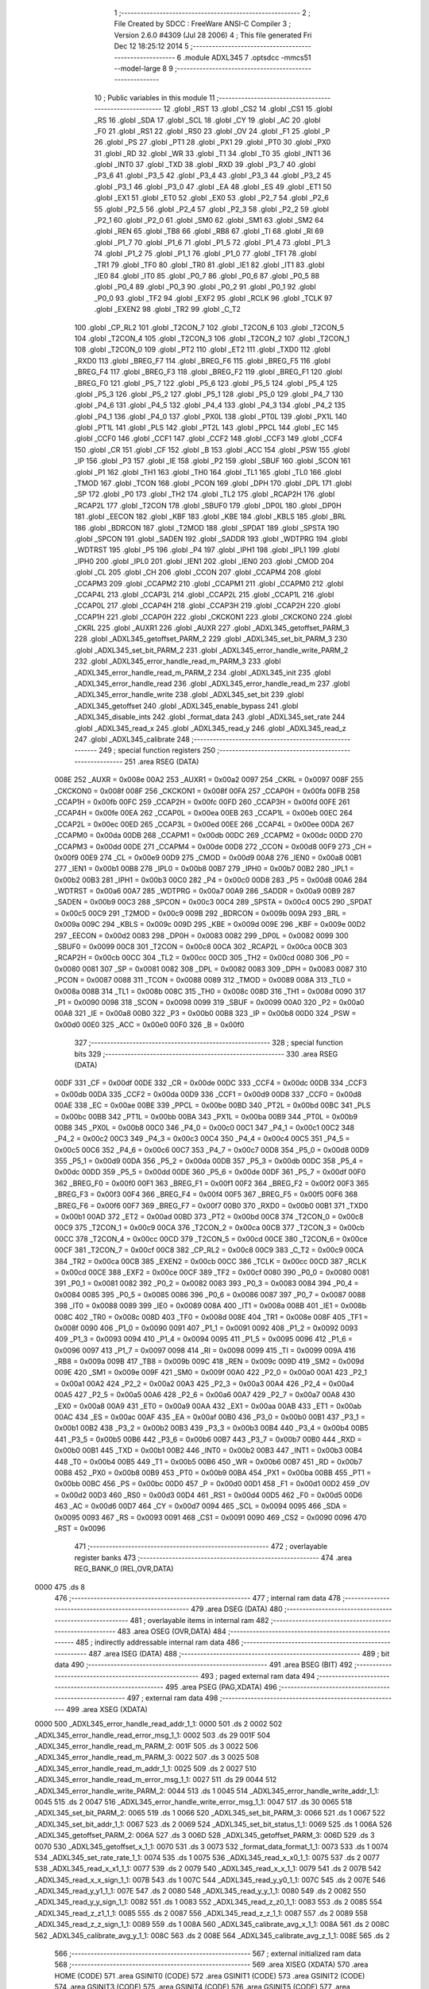                               1 ;--------------------------------------------------------
                              2 ; File Created by SDCC : FreeWare ANSI-C Compiler
                              3 ; Version 2.6.0 #4309 (Jul 28 2006)
                              4 ; This file generated Fri Dec 12 18:25:12 2014
                              5 ;--------------------------------------------------------
                              6 	.module ADXL345
                              7 	.optsdcc -mmcs51 --model-large
                              8 	
                              9 ;--------------------------------------------------------
                             10 ; Public variables in this module
                             11 ;--------------------------------------------------------
                             12 	.globl _RST
                             13 	.globl _CS2
                             14 	.globl _CS1
                             15 	.globl _RS
                             16 	.globl _SDA
                             17 	.globl _SCL
                             18 	.globl _CY
                             19 	.globl _AC
                             20 	.globl _F0
                             21 	.globl _RS1
                             22 	.globl _RS0
                             23 	.globl _OV
                             24 	.globl _F1
                             25 	.globl _P
                             26 	.globl _PS
                             27 	.globl _PT1
                             28 	.globl _PX1
                             29 	.globl _PT0
                             30 	.globl _PX0
                             31 	.globl _RD
                             32 	.globl _WR
                             33 	.globl _T1
                             34 	.globl _T0
                             35 	.globl _INT1
                             36 	.globl _INT0
                             37 	.globl _TXD
                             38 	.globl _RXD
                             39 	.globl _P3_7
                             40 	.globl _P3_6
                             41 	.globl _P3_5
                             42 	.globl _P3_4
                             43 	.globl _P3_3
                             44 	.globl _P3_2
                             45 	.globl _P3_1
                             46 	.globl _P3_0
                             47 	.globl _EA
                             48 	.globl _ES
                             49 	.globl _ET1
                             50 	.globl _EX1
                             51 	.globl _ET0
                             52 	.globl _EX0
                             53 	.globl _P2_7
                             54 	.globl _P2_6
                             55 	.globl _P2_5
                             56 	.globl _P2_4
                             57 	.globl _P2_3
                             58 	.globl _P2_2
                             59 	.globl _P2_1
                             60 	.globl _P2_0
                             61 	.globl _SM0
                             62 	.globl _SM1
                             63 	.globl _SM2
                             64 	.globl _REN
                             65 	.globl _TB8
                             66 	.globl _RB8
                             67 	.globl _TI
                             68 	.globl _RI
                             69 	.globl _P1_7
                             70 	.globl _P1_6
                             71 	.globl _P1_5
                             72 	.globl _P1_4
                             73 	.globl _P1_3
                             74 	.globl _P1_2
                             75 	.globl _P1_1
                             76 	.globl _P1_0
                             77 	.globl _TF1
                             78 	.globl _TR1
                             79 	.globl _TF0
                             80 	.globl _TR0
                             81 	.globl _IE1
                             82 	.globl _IT1
                             83 	.globl _IE0
                             84 	.globl _IT0
                             85 	.globl _P0_7
                             86 	.globl _P0_6
                             87 	.globl _P0_5
                             88 	.globl _P0_4
                             89 	.globl _P0_3
                             90 	.globl _P0_2
                             91 	.globl _P0_1
                             92 	.globl _P0_0
                             93 	.globl _TF2
                             94 	.globl _EXF2
                             95 	.globl _RCLK
                             96 	.globl _TCLK
                             97 	.globl _EXEN2
                             98 	.globl _TR2
                             99 	.globl _C_T2
                            100 	.globl _CP_RL2
                            101 	.globl _T2CON_7
                            102 	.globl _T2CON_6
                            103 	.globl _T2CON_5
                            104 	.globl _T2CON_4
                            105 	.globl _T2CON_3
                            106 	.globl _T2CON_2
                            107 	.globl _T2CON_1
                            108 	.globl _T2CON_0
                            109 	.globl _PT2
                            110 	.globl _ET2
                            111 	.globl _TXD0
                            112 	.globl _RXD0
                            113 	.globl _BREG_F7
                            114 	.globl _BREG_F6
                            115 	.globl _BREG_F5
                            116 	.globl _BREG_F4
                            117 	.globl _BREG_F3
                            118 	.globl _BREG_F2
                            119 	.globl _BREG_F1
                            120 	.globl _BREG_F0
                            121 	.globl _P5_7
                            122 	.globl _P5_6
                            123 	.globl _P5_5
                            124 	.globl _P5_4
                            125 	.globl _P5_3
                            126 	.globl _P5_2
                            127 	.globl _P5_1
                            128 	.globl _P5_0
                            129 	.globl _P4_7
                            130 	.globl _P4_6
                            131 	.globl _P4_5
                            132 	.globl _P4_4
                            133 	.globl _P4_3
                            134 	.globl _P4_2
                            135 	.globl _P4_1
                            136 	.globl _P4_0
                            137 	.globl _PX0L
                            138 	.globl _PT0L
                            139 	.globl _PX1L
                            140 	.globl _PT1L
                            141 	.globl _PLS
                            142 	.globl _PT2L
                            143 	.globl _PPCL
                            144 	.globl _EC
                            145 	.globl _CCF0
                            146 	.globl _CCF1
                            147 	.globl _CCF2
                            148 	.globl _CCF3
                            149 	.globl _CCF4
                            150 	.globl _CR
                            151 	.globl _CF
                            152 	.globl _B
                            153 	.globl _ACC
                            154 	.globl _PSW
                            155 	.globl _IP
                            156 	.globl _P3
                            157 	.globl _IE
                            158 	.globl _P2
                            159 	.globl _SBUF
                            160 	.globl _SCON
                            161 	.globl _P1
                            162 	.globl _TH1
                            163 	.globl _TH0
                            164 	.globl _TL1
                            165 	.globl _TL0
                            166 	.globl _TMOD
                            167 	.globl _TCON
                            168 	.globl _PCON
                            169 	.globl _DPH
                            170 	.globl _DPL
                            171 	.globl _SP
                            172 	.globl _P0
                            173 	.globl _TH2
                            174 	.globl _TL2
                            175 	.globl _RCAP2H
                            176 	.globl _RCAP2L
                            177 	.globl _T2CON
                            178 	.globl _SBUF0
                            179 	.globl _DP0L
                            180 	.globl _DP0H
                            181 	.globl _EECON
                            182 	.globl _KBF
                            183 	.globl _KBE
                            184 	.globl _KBLS
                            185 	.globl _BRL
                            186 	.globl _BDRCON
                            187 	.globl _T2MOD
                            188 	.globl _SPDAT
                            189 	.globl _SPSTA
                            190 	.globl _SPCON
                            191 	.globl _SADEN
                            192 	.globl _SADDR
                            193 	.globl _WDTPRG
                            194 	.globl _WDTRST
                            195 	.globl _P5
                            196 	.globl _P4
                            197 	.globl _IPH1
                            198 	.globl _IPL1
                            199 	.globl _IPH0
                            200 	.globl _IPL0
                            201 	.globl _IEN1
                            202 	.globl _IEN0
                            203 	.globl _CMOD
                            204 	.globl _CL
                            205 	.globl _CH
                            206 	.globl _CCON
                            207 	.globl _CCAPM4
                            208 	.globl _CCAPM3
                            209 	.globl _CCAPM2
                            210 	.globl _CCAPM1
                            211 	.globl _CCAPM0
                            212 	.globl _CCAP4L
                            213 	.globl _CCAP3L
                            214 	.globl _CCAP2L
                            215 	.globl _CCAP1L
                            216 	.globl _CCAP0L
                            217 	.globl _CCAP4H
                            218 	.globl _CCAP3H
                            219 	.globl _CCAP2H
                            220 	.globl _CCAP1H
                            221 	.globl _CCAP0H
                            222 	.globl _CKCKON1
                            223 	.globl _CKCKON0
                            224 	.globl _CKRL
                            225 	.globl _AUXR1
                            226 	.globl _AUXR
                            227 	.globl _ADXL345_getoffset_PARM_3
                            228 	.globl _ADXL345_getoffset_PARM_2
                            229 	.globl _ADXL345_set_bit_PARM_3
                            230 	.globl _ADXL345_set_bit_PARM_2
                            231 	.globl _ADXL345_error_handle_write_PARM_2
                            232 	.globl _ADXL345_error_handle_read_m_PARM_3
                            233 	.globl _ADXL345_error_handle_read_m_PARM_2
                            234 	.globl _ADXL345_init
                            235 	.globl _ADXL345_error_handle_read
                            236 	.globl _ADXL345_error_handle_read_m
                            237 	.globl _ADXL345_error_handle_write
                            238 	.globl _ADXL345_set_bit
                            239 	.globl _ADXL345_getoffset
                            240 	.globl _ADXL345_enable_bypass
                            241 	.globl _ADXL345_disable_ints
                            242 	.globl _format_data
                            243 	.globl _ADXL345_set_rate
                            244 	.globl _ADXL345_read_x
                            245 	.globl _ADXL345_read_y
                            246 	.globl _ADXL345_read_z
                            247 	.globl _ADXL345_calibrate
                            248 ;--------------------------------------------------------
                            249 ; special function registers
                            250 ;--------------------------------------------------------
                            251 	.area RSEG    (DATA)
                    008E    252 _AUXR	=	0x008e
                    00A2    253 _AUXR1	=	0x00a2
                    0097    254 _CKRL	=	0x0097
                    008F    255 _CKCKON0	=	0x008f
                    008F    256 _CKCKON1	=	0x008f
                    00FA    257 _CCAP0H	=	0x00fa
                    00FB    258 _CCAP1H	=	0x00fb
                    00FC    259 _CCAP2H	=	0x00fc
                    00FD    260 _CCAP3H	=	0x00fd
                    00FE    261 _CCAP4H	=	0x00fe
                    00EA    262 _CCAP0L	=	0x00ea
                    00EB    263 _CCAP1L	=	0x00eb
                    00EC    264 _CCAP2L	=	0x00ec
                    00ED    265 _CCAP3L	=	0x00ed
                    00EE    266 _CCAP4L	=	0x00ee
                    00DA    267 _CCAPM0	=	0x00da
                    00DB    268 _CCAPM1	=	0x00db
                    00DC    269 _CCAPM2	=	0x00dc
                    00DD    270 _CCAPM3	=	0x00dd
                    00DE    271 _CCAPM4	=	0x00de
                    00D8    272 _CCON	=	0x00d8
                    00F9    273 _CH	=	0x00f9
                    00E9    274 _CL	=	0x00e9
                    00D9    275 _CMOD	=	0x00d9
                    00A8    276 _IEN0	=	0x00a8
                    00B1    277 _IEN1	=	0x00b1
                    00B8    278 _IPL0	=	0x00b8
                    00B7    279 _IPH0	=	0x00b7
                    00B2    280 _IPL1	=	0x00b2
                    00B3    281 _IPH1	=	0x00b3
                    00C0    282 _P4	=	0x00c0
                    00D8    283 _P5	=	0x00d8
                    00A6    284 _WDTRST	=	0x00a6
                    00A7    285 _WDTPRG	=	0x00a7
                    00A9    286 _SADDR	=	0x00a9
                    00B9    287 _SADEN	=	0x00b9
                    00C3    288 _SPCON	=	0x00c3
                    00C4    289 _SPSTA	=	0x00c4
                    00C5    290 _SPDAT	=	0x00c5
                    00C9    291 _T2MOD	=	0x00c9
                    009B    292 _BDRCON	=	0x009b
                    009A    293 _BRL	=	0x009a
                    009C    294 _KBLS	=	0x009c
                    009D    295 _KBE	=	0x009d
                    009E    296 _KBF	=	0x009e
                    00D2    297 _EECON	=	0x00d2
                    0083    298 _DP0H	=	0x0083
                    0082    299 _DP0L	=	0x0082
                    0099    300 _SBUF0	=	0x0099
                    00C8    301 _T2CON	=	0x00c8
                    00CA    302 _RCAP2L	=	0x00ca
                    00CB    303 _RCAP2H	=	0x00cb
                    00CC    304 _TL2	=	0x00cc
                    00CD    305 _TH2	=	0x00cd
                    0080    306 _P0	=	0x0080
                    0081    307 _SP	=	0x0081
                    0082    308 _DPL	=	0x0082
                    0083    309 _DPH	=	0x0083
                    0087    310 _PCON	=	0x0087
                    0088    311 _TCON	=	0x0088
                    0089    312 _TMOD	=	0x0089
                    008A    313 _TL0	=	0x008a
                    008B    314 _TL1	=	0x008b
                    008C    315 _TH0	=	0x008c
                    008D    316 _TH1	=	0x008d
                    0090    317 _P1	=	0x0090
                    0098    318 _SCON	=	0x0098
                    0099    319 _SBUF	=	0x0099
                    00A0    320 _P2	=	0x00a0
                    00A8    321 _IE	=	0x00a8
                    00B0    322 _P3	=	0x00b0
                    00B8    323 _IP	=	0x00b8
                    00D0    324 _PSW	=	0x00d0
                    00E0    325 _ACC	=	0x00e0
                    00F0    326 _B	=	0x00f0
                            327 ;--------------------------------------------------------
                            328 ; special function bits
                            329 ;--------------------------------------------------------
                            330 	.area RSEG    (DATA)
                    00DF    331 _CF	=	0x00df
                    00DE    332 _CR	=	0x00de
                    00DC    333 _CCF4	=	0x00dc
                    00DB    334 _CCF3	=	0x00db
                    00DA    335 _CCF2	=	0x00da
                    00D9    336 _CCF1	=	0x00d9
                    00D8    337 _CCF0	=	0x00d8
                    00AE    338 _EC	=	0x00ae
                    00BE    339 _PPCL	=	0x00be
                    00BD    340 _PT2L	=	0x00bd
                    00BC    341 _PLS	=	0x00bc
                    00BB    342 _PT1L	=	0x00bb
                    00BA    343 _PX1L	=	0x00ba
                    00B9    344 _PT0L	=	0x00b9
                    00B8    345 _PX0L	=	0x00b8
                    00C0    346 _P4_0	=	0x00c0
                    00C1    347 _P4_1	=	0x00c1
                    00C2    348 _P4_2	=	0x00c2
                    00C3    349 _P4_3	=	0x00c3
                    00C4    350 _P4_4	=	0x00c4
                    00C5    351 _P4_5	=	0x00c5
                    00C6    352 _P4_6	=	0x00c6
                    00C7    353 _P4_7	=	0x00c7
                    00D8    354 _P5_0	=	0x00d8
                    00D9    355 _P5_1	=	0x00d9
                    00DA    356 _P5_2	=	0x00da
                    00DB    357 _P5_3	=	0x00db
                    00DC    358 _P5_4	=	0x00dc
                    00DD    359 _P5_5	=	0x00dd
                    00DE    360 _P5_6	=	0x00de
                    00DF    361 _P5_7	=	0x00df
                    00F0    362 _BREG_F0	=	0x00f0
                    00F1    363 _BREG_F1	=	0x00f1
                    00F2    364 _BREG_F2	=	0x00f2
                    00F3    365 _BREG_F3	=	0x00f3
                    00F4    366 _BREG_F4	=	0x00f4
                    00F5    367 _BREG_F5	=	0x00f5
                    00F6    368 _BREG_F6	=	0x00f6
                    00F7    369 _BREG_F7	=	0x00f7
                    00B0    370 _RXD0	=	0x00b0
                    00B1    371 _TXD0	=	0x00b1
                    00AD    372 _ET2	=	0x00ad
                    00BD    373 _PT2	=	0x00bd
                    00C8    374 _T2CON_0	=	0x00c8
                    00C9    375 _T2CON_1	=	0x00c9
                    00CA    376 _T2CON_2	=	0x00ca
                    00CB    377 _T2CON_3	=	0x00cb
                    00CC    378 _T2CON_4	=	0x00cc
                    00CD    379 _T2CON_5	=	0x00cd
                    00CE    380 _T2CON_6	=	0x00ce
                    00CF    381 _T2CON_7	=	0x00cf
                    00C8    382 _CP_RL2	=	0x00c8
                    00C9    383 _C_T2	=	0x00c9
                    00CA    384 _TR2	=	0x00ca
                    00CB    385 _EXEN2	=	0x00cb
                    00CC    386 _TCLK	=	0x00cc
                    00CD    387 _RCLK	=	0x00cd
                    00CE    388 _EXF2	=	0x00ce
                    00CF    389 _TF2	=	0x00cf
                    0080    390 _P0_0	=	0x0080
                    0081    391 _P0_1	=	0x0081
                    0082    392 _P0_2	=	0x0082
                    0083    393 _P0_3	=	0x0083
                    0084    394 _P0_4	=	0x0084
                    0085    395 _P0_5	=	0x0085
                    0086    396 _P0_6	=	0x0086
                    0087    397 _P0_7	=	0x0087
                    0088    398 _IT0	=	0x0088
                    0089    399 _IE0	=	0x0089
                    008A    400 _IT1	=	0x008a
                    008B    401 _IE1	=	0x008b
                    008C    402 _TR0	=	0x008c
                    008D    403 _TF0	=	0x008d
                    008E    404 _TR1	=	0x008e
                    008F    405 _TF1	=	0x008f
                    0090    406 _P1_0	=	0x0090
                    0091    407 _P1_1	=	0x0091
                    0092    408 _P1_2	=	0x0092
                    0093    409 _P1_3	=	0x0093
                    0094    410 _P1_4	=	0x0094
                    0095    411 _P1_5	=	0x0095
                    0096    412 _P1_6	=	0x0096
                    0097    413 _P1_7	=	0x0097
                    0098    414 _RI	=	0x0098
                    0099    415 _TI	=	0x0099
                    009A    416 _RB8	=	0x009a
                    009B    417 _TB8	=	0x009b
                    009C    418 _REN	=	0x009c
                    009D    419 _SM2	=	0x009d
                    009E    420 _SM1	=	0x009e
                    009F    421 _SM0	=	0x009f
                    00A0    422 _P2_0	=	0x00a0
                    00A1    423 _P2_1	=	0x00a1
                    00A2    424 _P2_2	=	0x00a2
                    00A3    425 _P2_3	=	0x00a3
                    00A4    426 _P2_4	=	0x00a4
                    00A5    427 _P2_5	=	0x00a5
                    00A6    428 _P2_6	=	0x00a6
                    00A7    429 _P2_7	=	0x00a7
                    00A8    430 _EX0	=	0x00a8
                    00A9    431 _ET0	=	0x00a9
                    00AA    432 _EX1	=	0x00aa
                    00AB    433 _ET1	=	0x00ab
                    00AC    434 _ES	=	0x00ac
                    00AF    435 _EA	=	0x00af
                    00B0    436 _P3_0	=	0x00b0
                    00B1    437 _P3_1	=	0x00b1
                    00B2    438 _P3_2	=	0x00b2
                    00B3    439 _P3_3	=	0x00b3
                    00B4    440 _P3_4	=	0x00b4
                    00B5    441 _P3_5	=	0x00b5
                    00B6    442 _P3_6	=	0x00b6
                    00B7    443 _P3_7	=	0x00b7
                    00B0    444 _RXD	=	0x00b0
                    00B1    445 _TXD	=	0x00b1
                    00B2    446 _INT0	=	0x00b2
                    00B3    447 _INT1	=	0x00b3
                    00B4    448 _T0	=	0x00b4
                    00B5    449 _T1	=	0x00b5
                    00B6    450 _WR	=	0x00b6
                    00B7    451 _RD	=	0x00b7
                    00B8    452 _PX0	=	0x00b8
                    00B9    453 _PT0	=	0x00b9
                    00BA    454 _PX1	=	0x00ba
                    00BB    455 _PT1	=	0x00bb
                    00BC    456 _PS	=	0x00bc
                    00D0    457 _P	=	0x00d0
                    00D1    458 _F1	=	0x00d1
                    00D2    459 _OV	=	0x00d2
                    00D3    460 _RS0	=	0x00d3
                    00D4    461 _RS1	=	0x00d4
                    00D5    462 _F0	=	0x00d5
                    00D6    463 _AC	=	0x00d6
                    00D7    464 _CY	=	0x00d7
                    0094    465 _SCL	=	0x0094
                    0095    466 _SDA	=	0x0095
                    0093    467 _RS	=	0x0093
                    0091    468 _CS1	=	0x0091
                    0090    469 _CS2	=	0x0090
                    0096    470 _RST	=	0x0096
                            471 ;--------------------------------------------------------
                            472 ; overlayable register banks
                            473 ;--------------------------------------------------------
                            474 	.area REG_BANK_0	(REL,OVR,DATA)
   0000                     475 	.ds 8
                            476 ;--------------------------------------------------------
                            477 ; internal ram data
                            478 ;--------------------------------------------------------
                            479 	.area DSEG    (DATA)
                            480 ;--------------------------------------------------------
                            481 ; overlayable items in internal ram 
                            482 ;--------------------------------------------------------
                            483 	.area OSEG    (OVR,DATA)
                            484 ;--------------------------------------------------------
                            485 ; indirectly addressable internal ram data
                            486 ;--------------------------------------------------------
                            487 	.area ISEG    (DATA)
                            488 ;--------------------------------------------------------
                            489 ; bit data
                            490 ;--------------------------------------------------------
                            491 	.area BSEG    (BIT)
                            492 ;--------------------------------------------------------
                            493 ; paged external ram data
                            494 ;--------------------------------------------------------
                            495 	.area PSEG    (PAG,XDATA)
                            496 ;--------------------------------------------------------
                            497 ; external ram data
                            498 ;--------------------------------------------------------
                            499 	.area XSEG    (XDATA)
   0000                     500 _ADXL345_error_handle_read_addr_1_1:
   0000                     501 	.ds 2
   0002                     502 _ADXL345_error_handle_read_error_msg_1_1:
   0002                     503 	.ds 29
   001F                     504 _ADXL345_error_handle_read_m_PARM_2:
   001F                     505 	.ds 3
   0022                     506 _ADXL345_error_handle_read_m_PARM_3:
   0022                     507 	.ds 3
   0025                     508 _ADXL345_error_handle_read_m_addr_1_1:
   0025                     509 	.ds 2
   0027                     510 _ADXL345_error_handle_read_m_error_msg_1_1:
   0027                     511 	.ds 29
   0044                     512 _ADXL345_error_handle_write_PARM_2:
   0044                     513 	.ds 1
   0045                     514 _ADXL345_error_handle_write_addr_1_1:
   0045                     515 	.ds 2
   0047                     516 _ADXL345_error_handle_write_error_msg_1_1:
   0047                     517 	.ds 30
   0065                     518 _ADXL345_set_bit_PARM_2:
   0065                     519 	.ds 1
   0066                     520 _ADXL345_set_bit_PARM_3:
   0066                     521 	.ds 1
   0067                     522 _ADXL345_set_bit_addr_1_1:
   0067                     523 	.ds 2
   0069                     524 _ADXL345_set_bit_status_1_1:
   0069                     525 	.ds 1
   006A                     526 _ADXL345_getoffset_PARM_2:
   006A                     527 	.ds 3
   006D                     528 _ADXL345_getoffset_PARM_3:
   006D                     529 	.ds 3
   0070                     530 _ADXL345_getoffset_x_1_1:
   0070                     531 	.ds 3
   0073                     532 _format_data_format_1_1:
   0073                     533 	.ds 1
   0074                     534 _ADXL345_set_rate_rate_1_1:
   0074                     535 	.ds 1
   0075                     536 _ADXL345_read_x_x0_1_1:
   0075                     537 	.ds 2
   0077                     538 _ADXL345_read_x_x1_1_1:
   0077                     539 	.ds 2
   0079                     540 _ADXL345_read_x_x_1_1:
   0079                     541 	.ds 2
   007B                     542 _ADXL345_read_x_x_sign_1_1:
   007B                     543 	.ds 1
   007C                     544 _ADXL345_read_y_y0_1_1:
   007C                     545 	.ds 2
   007E                     546 _ADXL345_read_y_y1_1_1:
   007E                     547 	.ds 2
   0080                     548 _ADXL345_read_y_y_1_1:
   0080                     549 	.ds 2
   0082                     550 _ADXL345_read_y_y_sign_1_1:
   0082                     551 	.ds 1
   0083                     552 _ADXL345_read_z_z0_1_1:
   0083                     553 	.ds 2
   0085                     554 _ADXL345_read_z_z1_1_1:
   0085                     555 	.ds 2
   0087                     556 _ADXL345_read_z_z_1_1:
   0087                     557 	.ds 2
   0089                     558 _ADXL345_read_z_z_sign_1_1:
   0089                     559 	.ds 1
   008A                     560 _ADXL345_calibrate_avg_x_1_1:
   008A                     561 	.ds 2
   008C                     562 _ADXL345_calibrate_avg_y_1_1:
   008C                     563 	.ds 2
   008E                     564 _ADXL345_calibrate_avg_z_1_1:
   008E                     565 	.ds 2
                            566 ;--------------------------------------------------------
                            567 ; external initialized ram data
                            568 ;--------------------------------------------------------
                            569 	.area XISEG   (XDATA)
                            570 	.area HOME    (CODE)
                            571 	.area GSINIT0 (CODE)
                            572 	.area GSINIT1 (CODE)
                            573 	.area GSINIT2 (CODE)
                            574 	.area GSINIT3 (CODE)
                            575 	.area GSINIT4 (CODE)
                            576 	.area GSINIT5 (CODE)
                            577 	.area GSINIT  (CODE)
                            578 	.area GSFINAL (CODE)
                            579 	.area CSEG    (CODE)
                            580 ;--------------------------------------------------------
                            581 ; global & static initialisations
                            582 ;--------------------------------------------------------
                            583 	.area HOME    (CODE)
                            584 	.area GSINIT  (CODE)
                            585 	.area GSFINAL (CODE)
                            586 	.area GSINIT  (CODE)
                            587 ;--------------------------------------------------------
                            588 ; Home
                            589 ;--------------------------------------------------------
                            590 	.area HOME    (CODE)
                            591 	.area CSEG    (CODE)
                            592 ;--------------------------------------------------------
                            593 ; code
                            594 ;--------------------------------------------------------
                            595 	.area CSEG    (CODE)
                            596 ;------------------------------------------------------------
                            597 ;Allocation info for local variables in function 'ADXL345_init'
                            598 ;------------------------------------------------------------
                            599 ;------------------------------------------------------------
                            600 ;	ADXL345.c:15: void ADXL345_init()
                            601 ;	-----------------------------------------
                            602 ;	 function ADXL345_init
                            603 ;	-----------------------------------------
   0076                     604 _ADXL345_init:
                    0002    605 	ar2 = 0x02
                    0003    606 	ar3 = 0x03
                    0004    607 	ar4 = 0x04
                    0005    608 	ar5 = 0x05
                    0006    609 	ar6 = 0x06
                    0007    610 	ar7 = 0x07
                    0000    611 	ar0 = 0x00
                    0001    612 	ar1 = 0x01
                            613 ;	ADXL345.c:18: accelbytew(POWER_CTL,0);
                            614 ;	genAssign
   0076 90 00 9D            615 	mov	dptr,#_accelbytew_PARM_2
                            616 ;	Peephole 181	changed mov to clr
   0079 E4                  617 	clr	a
   007A F0                  618 	movx	@dptr,a
                            619 ;	genCall
                            620 ;	Peephole 182.b	used 16 bit load of dptr
   007B 90 00 2D            621 	mov	dptr,#0x002D
   007E 12 0B 81            622 	lcall	_accelbytew
                            623 ;	ADXL345.c:20: ADXL345_set_bit(POWER_CTL,MEASURE_E,ENABLE);
                            624 ;	genAssign
   0081 90 00 65            625 	mov	dptr,#_ADXL345_set_bit_PARM_2
   0084 74 03               626 	mov	a,#0x03
   0086 F0                  627 	movx	@dptr,a
                            628 ;	genAssign
   0087 90 00 66            629 	mov	dptr,#_ADXL345_set_bit_PARM_3
   008A 74 01               630 	mov	a,#0x01
   008C F0                  631 	movx	@dptr,a
                            632 ;	genCall
                            633 ;	Peephole 182.b	used 16 bit load of dptr
   008D 90 00 2D            634 	mov	dptr,#0x002D
                            635 ;	Peephole 253.b	replaced lcall/ret with ljmp
   0090 02 03 65            636 	ljmp	_ADXL345_set_bit
                            637 ;
                            638 ;------------------------------------------------------------
                            639 ;Allocation info for local variables in function 'ADXL345_error_handle_read'
                            640 ;------------------------------------------------------------
                            641 ;addr                      Allocated with name '_ADXL345_error_handle_read_addr_1_1'
                            642 ;val                       Allocated with name '_ADXL345_error_handle_read_val_1_1'
                            643 ;error_msg                 Allocated with name '_ADXL345_error_handle_read_error_msg_1_1'
                            644 ;------------------------------------------------------------
                            645 ;	ADXL345.c:27: unsigned char ADXL345_error_handle_read(int addr)
                            646 ;	-----------------------------------------
                            647 ;	 function ADXL345_error_handle_read
                            648 ;	-----------------------------------------
   0093                     649 _ADXL345_error_handle_read:
                            650 ;	genReceive
   0093 AA 83               651 	mov	r2,dph
   0095 E5 82               652 	mov	a,dpl
   0097 90 00 00            653 	mov	dptr,#_ADXL345_error_handle_read_addr_1_1
   009A F0                  654 	movx	@dptr,a
   009B A3                  655 	inc	dptr
   009C EA                  656 	mov	a,r2
   009D F0                  657 	movx	@dptr,a
                            658 ;	ADXL345.c:30: int val = accelbyter(addr);
                            659 ;	genAssign
   009E 90 00 00            660 	mov	dptr,#_ADXL345_error_handle_read_addr_1_1
   00A1 E0                  661 	movx	a,@dptr
   00A2 FA                  662 	mov	r2,a
   00A3 A3                  663 	inc	dptr
   00A4 E0                  664 	movx	a,@dptr
   00A5 FB                  665 	mov	r3,a
                            666 ;	genCall
   00A6 8A 82               667 	mov	dpl,r2
   00A8 8B 83               668 	mov	dph,r3
   00AA 12 0B F9            669 	lcall	_accelbyter
   00AD AA 82               670 	mov	r2,dpl
   00AF AB 83               671 	mov	r3,dph
                            672 ;	ADXL345.c:31: unsigned char error_msg[] = {"Accelerometer read failed!\n\r"};
                            673 ;	genPointerSet
                            674 ;     genFarPointerSet
   00B1 90 00 02            675 	mov	dptr,#_ADXL345_error_handle_read_error_msg_1_1
   00B4 74 41               676 	mov	a,#0x41
   00B6 F0                  677 	movx	@dptr,a
                            678 ;	genPointerSet
                            679 ;     genFarPointerSet
   00B7 90 00 03            680 	mov	dptr,#(_ADXL345_error_handle_read_error_msg_1_1 + 0x0001)
   00BA 74 63               681 	mov	a,#0x63
   00BC F0                  682 	movx	@dptr,a
                            683 ;	genPointerSet
                            684 ;     genFarPointerSet
   00BD 90 00 04            685 	mov	dptr,#(_ADXL345_error_handle_read_error_msg_1_1 + 0x0002)
   00C0 74 63               686 	mov	a,#0x63
   00C2 F0                  687 	movx	@dptr,a
                            688 ;	genPointerSet
                            689 ;     genFarPointerSet
   00C3 90 00 05            690 	mov	dptr,#(_ADXL345_error_handle_read_error_msg_1_1 + 0x0003)
   00C6 74 65               691 	mov	a,#0x65
   00C8 F0                  692 	movx	@dptr,a
                            693 ;	genPointerSet
                            694 ;     genFarPointerSet
   00C9 90 00 06            695 	mov	dptr,#(_ADXL345_error_handle_read_error_msg_1_1 + 0x0004)
   00CC 74 6C               696 	mov	a,#0x6C
   00CE F0                  697 	movx	@dptr,a
                            698 ;	genPointerSet
                            699 ;     genFarPointerSet
   00CF 90 00 07            700 	mov	dptr,#(_ADXL345_error_handle_read_error_msg_1_1 + 0x0005)
   00D2 74 65               701 	mov	a,#0x65
   00D4 F0                  702 	movx	@dptr,a
                            703 ;	genPointerSet
                            704 ;     genFarPointerSet
   00D5 90 00 08            705 	mov	dptr,#(_ADXL345_error_handle_read_error_msg_1_1 + 0x0006)
   00D8 74 72               706 	mov	a,#0x72
   00DA F0                  707 	movx	@dptr,a
                            708 ;	genPointerSet
                            709 ;     genFarPointerSet
   00DB 90 00 09            710 	mov	dptr,#(_ADXL345_error_handle_read_error_msg_1_1 + 0x0007)
   00DE 74 6F               711 	mov	a,#0x6F
   00E0 F0                  712 	movx	@dptr,a
                            713 ;	genPointerSet
                            714 ;     genFarPointerSet
   00E1 90 00 0A            715 	mov	dptr,#(_ADXL345_error_handle_read_error_msg_1_1 + 0x0008)
   00E4 74 6D               716 	mov	a,#0x6D
   00E6 F0                  717 	movx	@dptr,a
                            718 ;	genPointerSet
                            719 ;     genFarPointerSet
   00E7 90 00 0B            720 	mov	dptr,#(_ADXL345_error_handle_read_error_msg_1_1 + 0x0009)
   00EA 74 65               721 	mov	a,#0x65
   00EC F0                  722 	movx	@dptr,a
                            723 ;	genPointerSet
                            724 ;     genFarPointerSet
   00ED 90 00 0C            725 	mov	dptr,#(_ADXL345_error_handle_read_error_msg_1_1 + 0x000a)
   00F0 74 74               726 	mov	a,#0x74
   00F2 F0                  727 	movx	@dptr,a
                            728 ;	genPointerSet
                            729 ;     genFarPointerSet
   00F3 90 00 0D            730 	mov	dptr,#(_ADXL345_error_handle_read_error_msg_1_1 + 0x000b)
   00F6 74 65               731 	mov	a,#0x65
   00F8 F0                  732 	movx	@dptr,a
                            733 ;	genPointerSet
                            734 ;     genFarPointerSet
   00F9 90 00 0E            735 	mov	dptr,#(_ADXL345_error_handle_read_error_msg_1_1 + 0x000c)
   00FC 74 72               736 	mov	a,#0x72
   00FE F0                  737 	movx	@dptr,a
                            738 ;	genPointerSet
                            739 ;     genFarPointerSet
   00FF 90 00 0F            740 	mov	dptr,#(_ADXL345_error_handle_read_error_msg_1_1 + 0x000d)
   0102 74 20               741 	mov	a,#0x20
   0104 F0                  742 	movx	@dptr,a
                            743 ;	genPointerSet
                            744 ;     genFarPointerSet
   0105 90 00 10            745 	mov	dptr,#(_ADXL345_error_handle_read_error_msg_1_1 + 0x000e)
   0108 74 72               746 	mov	a,#0x72
   010A F0                  747 	movx	@dptr,a
                            748 ;	genPointerSet
                            749 ;     genFarPointerSet
   010B 90 00 11            750 	mov	dptr,#(_ADXL345_error_handle_read_error_msg_1_1 + 0x000f)
   010E 74 65               751 	mov	a,#0x65
   0110 F0                  752 	movx	@dptr,a
                            753 ;	genPointerSet
                            754 ;     genFarPointerSet
   0111 90 00 12            755 	mov	dptr,#(_ADXL345_error_handle_read_error_msg_1_1 + 0x0010)
   0114 74 61               756 	mov	a,#0x61
   0116 F0                  757 	movx	@dptr,a
                            758 ;	genPointerSet
                            759 ;     genFarPointerSet
   0117 90 00 13            760 	mov	dptr,#(_ADXL345_error_handle_read_error_msg_1_1 + 0x0011)
   011A 74 64               761 	mov	a,#0x64
   011C F0                  762 	movx	@dptr,a
                            763 ;	genPointerSet
                            764 ;     genFarPointerSet
   011D 90 00 14            765 	mov	dptr,#(_ADXL345_error_handle_read_error_msg_1_1 + 0x0012)
   0120 74 20               766 	mov	a,#0x20
   0122 F0                  767 	movx	@dptr,a
                            768 ;	genPointerSet
                            769 ;     genFarPointerSet
   0123 90 00 15            770 	mov	dptr,#(_ADXL345_error_handle_read_error_msg_1_1 + 0x0013)
   0126 74 66               771 	mov	a,#0x66
   0128 F0                  772 	movx	@dptr,a
                            773 ;	genPointerSet
                            774 ;     genFarPointerSet
   0129 90 00 16            775 	mov	dptr,#(_ADXL345_error_handle_read_error_msg_1_1 + 0x0014)
   012C 74 61               776 	mov	a,#0x61
   012E F0                  777 	movx	@dptr,a
                            778 ;	genPointerSet
                            779 ;     genFarPointerSet
   012F 90 00 17            780 	mov	dptr,#(_ADXL345_error_handle_read_error_msg_1_1 + 0x0015)
   0132 74 69               781 	mov	a,#0x69
   0134 F0                  782 	movx	@dptr,a
                            783 ;	genPointerSet
                            784 ;     genFarPointerSet
   0135 90 00 18            785 	mov	dptr,#(_ADXL345_error_handle_read_error_msg_1_1 + 0x0016)
   0138 74 6C               786 	mov	a,#0x6C
   013A F0                  787 	movx	@dptr,a
                            788 ;	genPointerSet
                            789 ;     genFarPointerSet
   013B 90 00 19            790 	mov	dptr,#(_ADXL345_error_handle_read_error_msg_1_1 + 0x0017)
   013E 74 65               791 	mov	a,#0x65
   0140 F0                  792 	movx	@dptr,a
                            793 ;	genPointerSet
                            794 ;     genFarPointerSet
   0141 90 00 1A            795 	mov	dptr,#(_ADXL345_error_handle_read_error_msg_1_1 + 0x0018)
   0144 74 64               796 	mov	a,#0x64
   0146 F0                  797 	movx	@dptr,a
                            798 ;	genPointerSet
                            799 ;     genFarPointerSet
   0147 90 00 1B            800 	mov	dptr,#(_ADXL345_error_handle_read_error_msg_1_1 + 0x0019)
   014A 74 21               801 	mov	a,#0x21
   014C F0                  802 	movx	@dptr,a
                            803 ;	genPointerSet
                            804 ;     genFarPointerSet
   014D 90 00 1C            805 	mov	dptr,#(_ADXL345_error_handle_read_error_msg_1_1 + 0x001a)
   0150 74 0A               806 	mov	a,#0x0A
   0152 F0                  807 	movx	@dptr,a
                            808 ;	genPointerSet
                            809 ;     genFarPointerSet
   0153 90 00 1D            810 	mov	dptr,#(_ADXL345_error_handle_read_error_msg_1_1 + 0x001b)
   0156 74 0D               811 	mov	a,#0x0D
   0158 F0                  812 	movx	@dptr,a
                            813 ;	genPointerSet
                            814 ;     genFarPointerSet
   0159 90 00 1E            815 	mov	dptr,#(_ADXL345_error_handle_read_error_msg_1_1 + 0x001c)
                            816 ;	Peephole 181	changed mov to clr
   015C E4                  817 	clr	a
   015D F0                  818 	movx	@dptr,a
                            819 ;	ADXL345.c:33: if(val == SEND_FAILED_CODE)
                            820 ;	genCmpEq
                            821 ;	gencjneshort
                            822 ;	Peephole 112.b	changed ljmp to sjmp
                            823 ;	Peephole 198.a	optimized misc jump sequence
   015E BA 00 10            824 	cjne	r2,#0x00,00102$
   0161 BB 01 0D            825 	cjne	r3,#0x01,00102$
                            826 ;	Peephole 200.b	removed redundant sjmp
                            827 ;	Peephole 300	removed redundant label 00107$
                            828 ;	Peephole 300	removed redundant label 00108$
                            829 ;	ADXL345.c:35: basic_error(error_msg);
                            830 ;	genCall
                            831 ;	Peephole 182.a	used 16 bit load of DPTR
   0164 90 00 02            832 	mov	dptr,#_ADXL345_error_handle_read_error_msg_1_1
   0167 75 F0 00            833 	mov	b,#0x00
   016A 12 3E 83            834 	lcall	_basic_error
                            835 ;	ADXL345.c:36: return 0;
                            836 ;	genRet
   016D 75 82 00            837 	mov	dpl,#0x00
                            838 ;	Peephole 112.b	changed ljmp to sjmp
                            839 ;	ADXL345.c:39: return val;
                            840 ;	genCast
                            841 ;	genRet
                            842 ;	Peephole 237.a	removed sjmp to ret
   0170 22                  843 	ret
   0171                     844 00102$:
   0171 8A 82               845 	mov	dpl,r2
                            846 ;	Peephole 300	removed redundant label 00104$
   0173 22                  847 	ret
                            848 ;------------------------------------------------------------
                            849 ;Allocation info for local variables in function 'ADXL345_error_handle_read_m'
                            850 ;------------------------------------------------------------
                            851 ;read1                     Allocated with name '_ADXL345_error_handle_read_m_PARM_2'
                            852 ;read2                     Allocated with name '_ADXL345_error_handle_read_m_PARM_3'
                            853 ;addr                      Allocated with name '_ADXL345_error_handle_read_m_addr_1_1'
                            854 ;val                       Allocated with name '_ADXL345_error_handle_read_m_val_1_1'
                            855 ;error_msg                 Allocated with name '_ADXL345_error_handle_read_m_error_msg_1_1'
                            856 ;------------------------------------------------------------
                            857 ;	ADXL345.c:45: void ADXL345_error_handle_read_m(int addr, unsigned char *read1, unsigned char *read2)
                            858 ;	-----------------------------------------
                            859 ;	 function ADXL345_error_handle_read_m
                            860 ;	-----------------------------------------
   0174                     861 _ADXL345_error_handle_read_m:
                            862 ;	genReceive
   0174 AA 83               863 	mov	r2,dph
   0176 E5 82               864 	mov	a,dpl
   0178 90 00 25            865 	mov	dptr,#_ADXL345_error_handle_read_m_addr_1_1
   017B F0                  866 	movx	@dptr,a
   017C A3                  867 	inc	dptr
   017D EA                  868 	mov	a,r2
   017E F0                  869 	movx	@dptr,a
                            870 ;	ADXL345.c:48: int val = accelbyter_m(addr,read1,read2);
                            871 ;	genAssign
   017F 90 00 25            872 	mov	dptr,#_ADXL345_error_handle_read_m_addr_1_1
   0182 E0                  873 	movx	a,@dptr
   0183 FA                  874 	mov	r2,a
   0184 A3                  875 	inc	dptr
   0185 E0                  876 	movx	a,@dptr
   0186 FB                  877 	mov	r3,a
                            878 ;	genAssign
   0187 90 00 1F            879 	mov	dptr,#_ADXL345_error_handle_read_m_PARM_2
   018A E0                  880 	movx	a,@dptr
   018B FC                  881 	mov	r4,a
   018C A3                  882 	inc	dptr
   018D E0                  883 	movx	a,@dptr
   018E FD                  884 	mov	r5,a
   018F A3                  885 	inc	dptr
   0190 E0                  886 	movx	a,@dptr
   0191 FE                  887 	mov	r6,a
                            888 ;	genAssign
   0192 90 00 22            889 	mov	dptr,#_ADXL345_error_handle_read_m_PARM_3
   0195 E0                  890 	movx	a,@dptr
   0196 FF                  891 	mov	r7,a
   0197 A3                  892 	inc	dptr
   0198 E0                  893 	movx	a,@dptr
   0199 F8                  894 	mov	r0,a
   019A A3                  895 	inc	dptr
   019B E0                  896 	movx	a,@dptr
   019C F9                  897 	mov	r1,a
                            898 ;	genAssign
   019D 90 00 A2            899 	mov	dptr,#_accelbyter_m_PARM_2
   01A0 EC                  900 	mov	a,r4
   01A1 F0                  901 	movx	@dptr,a
   01A2 A3                  902 	inc	dptr
   01A3 ED                  903 	mov	a,r5
   01A4 F0                  904 	movx	@dptr,a
   01A5 A3                  905 	inc	dptr
   01A6 EE                  906 	mov	a,r6
   01A7 F0                  907 	movx	@dptr,a
                            908 ;	genAssign
   01A8 90 00 A5            909 	mov	dptr,#_accelbyter_m_PARM_3
   01AB EF                  910 	mov	a,r7
   01AC F0                  911 	movx	@dptr,a
   01AD A3                  912 	inc	dptr
   01AE E8                  913 	mov	a,r0
   01AF F0                  914 	movx	@dptr,a
   01B0 A3                  915 	inc	dptr
   01B1 E9                  916 	mov	a,r1
   01B2 F0                  917 	movx	@dptr,a
                            918 ;	genCall
   01B3 8A 82               919 	mov	dpl,r2
   01B5 8B 83               920 	mov	dph,r3
   01B7 12 0C 92            921 	lcall	_accelbyter_m
   01BA AA 82               922 	mov	r2,dpl
   01BC AB 83               923 	mov	r3,dph
                            924 ;	ADXL345.c:49: unsigned char error_msg[] = {"Accelerometer read failed!\n\r"};
                            925 ;	genPointerSet
                            926 ;     genFarPointerSet
   01BE 90 00 27            927 	mov	dptr,#_ADXL345_error_handle_read_m_error_msg_1_1
   01C1 74 41               928 	mov	a,#0x41
   01C3 F0                  929 	movx	@dptr,a
                            930 ;	genPointerSet
                            931 ;     genFarPointerSet
   01C4 90 00 28            932 	mov	dptr,#(_ADXL345_error_handle_read_m_error_msg_1_1 + 0x0001)
   01C7 74 63               933 	mov	a,#0x63
   01C9 F0                  934 	movx	@dptr,a
                            935 ;	genPointerSet
                            936 ;     genFarPointerSet
   01CA 90 00 29            937 	mov	dptr,#(_ADXL345_error_handle_read_m_error_msg_1_1 + 0x0002)
   01CD 74 63               938 	mov	a,#0x63
   01CF F0                  939 	movx	@dptr,a
                            940 ;	genPointerSet
                            941 ;     genFarPointerSet
   01D0 90 00 2A            942 	mov	dptr,#(_ADXL345_error_handle_read_m_error_msg_1_1 + 0x0003)
   01D3 74 65               943 	mov	a,#0x65
   01D5 F0                  944 	movx	@dptr,a
                            945 ;	genPointerSet
                            946 ;     genFarPointerSet
   01D6 90 00 2B            947 	mov	dptr,#(_ADXL345_error_handle_read_m_error_msg_1_1 + 0x0004)
   01D9 74 6C               948 	mov	a,#0x6C
   01DB F0                  949 	movx	@dptr,a
                            950 ;	genPointerSet
                            951 ;     genFarPointerSet
   01DC 90 00 2C            952 	mov	dptr,#(_ADXL345_error_handle_read_m_error_msg_1_1 + 0x0005)
   01DF 74 65               953 	mov	a,#0x65
   01E1 F0                  954 	movx	@dptr,a
                            955 ;	genPointerSet
                            956 ;     genFarPointerSet
   01E2 90 00 2D            957 	mov	dptr,#(_ADXL345_error_handle_read_m_error_msg_1_1 + 0x0006)
   01E5 74 72               958 	mov	a,#0x72
   01E7 F0                  959 	movx	@dptr,a
                            960 ;	genPointerSet
                            961 ;     genFarPointerSet
   01E8 90 00 2E            962 	mov	dptr,#(_ADXL345_error_handle_read_m_error_msg_1_1 + 0x0007)
   01EB 74 6F               963 	mov	a,#0x6F
   01ED F0                  964 	movx	@dptr,a
                            965 ;	genPointerSet
                            966 ;     genFarPointerSet
   01EE 90 00 2F            967 	mov	dptr,#(_ADXL345_error_handle_read_m_error_msg_1_1 + 0x0008)
   01F1 74 6D               968 	mov	a,#0x6D
   01F3 F0                  969 	movx	@dptr,a
                            970 ;	genPointerSet
                            971 ;     genFarPointerSet
   01F4 90 00 30            972 	mov	dptr,#(_ADXL345_error_handle_read_m_error_msg_1_1 + 0x0009)
   01F7 74 65               973 	mov	a,#0x65
   01F9 F0                  974 	movx	@dptr,a
                            975 ;	genPointerSet
                            976 ;     genFarPointerSet
   01FA 90 00 31            977 	mov	dptr,#(_ADXL345_error_handle_read_m_error_msg_1_1 + 0x000a)
   01FD 74 74               978 	mov	a,#0x74
   01FF F0                  979 	movx	@dptr,a
                            980 ;	genPointerSet
                            981 ;     genFarPointerSet
   0200 90 00 32            982 	mov	dptr,#(_ADXL345_error_handle_read_m_error_msg_1_1 + 0x000b)
   0203 74 65               983 	mov	a,#0x65
   0205 F0                  984 	movx	@dptr,a
                            985 ;	genPointerSet
                            986 ;     genFarPointerSet
   0206 90 00 33            987 	mov	dptr,#(_ADXL345_error_handle_read_m_error_msg_1_1 + 0x000c)
   0209 74 72               988 	mov	a,#0x72
   020B F0                  989 	movx	@dptr,a
                            990 ;	genPointerSet
                            991 ;     genFarPointerSet
   020C 90 00 34            992 	mov	dptr,#(_ADXL345_error_handle_read_m_error_msg_1_1 + 0x000d)
   020F 74 20               993 	mov	a,#0x20
   0211 F0                  994 	movx	@dptr,a
                            995 ;	genPointerSet
                            996 ;     genFarPointerSet
   0212 90 00 35            997 	mov	dptr,#(_ADXL345_error_handle_read_m_error_msg_1_1 + 0x000e)
   0215 74 72               998 	mov	a,#0x72
   0217 F0                  999 	movx	@dptr,a
                           1000 ;	genPointerSet
                           1001 ;     genFarPointerSet
   0218 90 00 36           1002 	mov	dptr,#(_ADXL345_error_handle_read_m_error_msg_1_1 + 0x000f)
   021B 74 65              1003 	mov	a,#0x65
   021D F0                 1004 	movx	@dptr,a
                           1005 ;	genPointerSet
                           1006 ;     genFarPointerSet
   021E 90 00 37           1007 	mov	dptr,#(_ADXL345_error_handle_read_m_error_msg_1_1 + 0x0010)
   0221 74 61              1008 	mov	a,#0x61
   0223 F0                 1009 	movx	@dptr,a
                           1010 ;	genPointerSet
                           1011 ;     genFarPointerSet
   0224 90 00 38           1012 	mov	dptr,#(_ADXL345_error_handle_read_m_error_msg_1_1 + 0x0011)
   0227 74 64              1013 	mov	a,#0x64
   0229 F0                 1014 	movx	@dptr,a
                           1015 ;	genPointerSet
                           1016 ;     genFarPointerSet
   022A 90 00 39           1017 	mov	dptr,#(_ADXL345_error_handle_read_m_error_msg_1_1 + 0x0012)
   022D 74 20              1018 	mov	a,#0x20
   022F F0                 1019 	movx	@dptr,a
                           1020 ;	genPointerSet
                           1021 ;     genFarPointerSet
   0230 90 00 3A           1022 	mov	dptr,#(_ADXL345_error_handle_read_m_error_msg_1_1 + 0x0013)
   0233 74 66              1023 	mov	a,#0x66
   0235 F0                 1024 	movx	@dptr,a
                           1025 ;	genPointerSet
                           1026 ;     genFarPointerSet
   0236 90 00 3B           1027 	mov	dptr,#(_ADXL345_error_handle_read_m_error_msg_1_1 + 0x0014)
   0239 74 61              1028 	mov	a,#0x61
   023B F0                 1029 	movx	@dptr,a
                           1030 ;	genPointerSet
                           1031 ;     genFarPointerSet
   023C 90 00 3C           1032 	mov	dptr,#(_ADXL345_error_handle_read_m_error_msg_1_1 + 0x0015)
   023F 74 69              1033 	mov	a,#0x69
   0241 F0                 1034 	movx	@dptr,a
                           1035 ;	genPointerSet
                           1036 ;     genFarPointerSet
   0242 90 00 3D           1037 	mov	dptr,#(_ADXL345_error_handle_read_m_error_msg_1_1 + 0x0016)
   0245 74 6C              1038 	mov	a,#0x6C
   0247 F0                 1039 	movx	@dptr,a
                           1040 ;	genPointerSet
                           1041 ;     genFarPointerSet
   0248 90 00 3E           1042 	mov	dptr,#(_ADXL345_error_handle_read_m_error_msg_1_1 + 0x0017)
   024B 74 65              1043 	mov	a,#0x65
   024D F0                 1044 	movx	@dptr,a
                           1045 ;	genPointerSet
                           1046 ;     genFarPointerSet
   024E 90 00 3F           1047 	mov	dptr,#(_ADXL345_error_handle_read_m_error_msg_1_1 + 0x0018)
   0251 74 64              1048 	mov	a,#0x64
   0253 F0                 1049 	movx	@dptr,a
                           1050 ;	genPointerSet
                           1051 ;     genFarPointerSet
   0254 90 00 40           1052 	mov	dptr,#(_ADXL345_error_handle_read_m_error_msg_1_1 + 0x0019)
   0257 74 21              1053 	mov	a,#0x21
   0259 F0                 1054 	movx	@dptr,a
                           1055 ;	genPointerSet
                           1056 ;     genFarPointerSet
   025A 90 00 41           1057 	mov	dptr,#(_ADXL345_error_handle_read_m_error_msg_1_1 + 0x001a)
   025D 74 0A              1058 	mov	a,#0x0A
   025F F0                 1059 	movx	@dptr,a
                           1060 ;	genPointerSet
                           1061 ;     genFarPointerSet
   0260 90 00 42           1062 	mov	dptr,#(_ADXL345_error_handle_read_m_error_msg_1_1 + 0x001b)
   0263 74 0D              1063 	mov	a,#0x0D
   0265 F0                 1064 	movx	@dptr,a
                           1065 ;	genPointerSet
                           1066 ;     genFarPointerSet
   0266 90 00 43           1067 	mov	dptr,#(_ADXL345_error_handle_read_m_error_msg_1_1 + 0x001c)
                           1068 ;	Peephole 181	changed mov to clr
   0269 E4                 1069 	clr	a
   026A F0                 1070 	movx	@dptr,a
                           1071 ;	ADXL345.c:51: if(val == SEND_FAILED_CODE)
                           1072 ;	genCmpEq
                           1073 ;	gencjneshort
                           1074 ;	Peephole 112.b	changed ljmp to sjmp
                           1075 ;	Peephole 198.a	optimized misc jump sequence
   026B BA 00 0C           1076 	cjne	r2,#0x00,00103$
   026E BB 01 09           1077 	cjne	r3,#0x01,00103$
                           1078 ;	Peephole 200.b	removed redundant sjmp
                           1079 ;	Peephole 300	removed redundant label 00106$
                           1080 ;	Peephole 300	removed redundant label 00107$
                           1081 ;	ADXL345.c:53: basic_error(error_msg);
                           1082 ;	genCall
                           1083 ;	Peephole 182.a	used 16 bit load of DPTR
   0271 90 00 27           1084 	mov	dptr,#_ADXL345_error_handle_read_m_error_msg_1_1
   0274 75 F0 00           1085 	mov	b,#0x00
                           1086 ;	Peephole 253.c	replaced lcall with ljmp
   0277 02 3E 83           1087 	ljmp	_basic_error
   027A                    1088 00103$:
   027A 22                 1089 	ret
                           1090 ;------------------------------------------------------------
                           1091 ;Allocation info for local variables in function 'ADXL345_error_handle_write'
                           1092 ;------------------------------------------------------------
                           1093 ;databyte                  Allocated with name '_ADXL345_error_handle_write_PARM_2'
                           1094 ;addr                      Allocated with name '_ADXL345_error_handle_write_addr_1_1'
                           1095 ;val                       Allocated with name '_ADXL345_error_handle_write_val_1_1'
                           1096 ;error_msg                 Allocated with name '_ADXL345_error_handle_write_error_msg_1_1'
                           1097 ;------------------------------------------------------------
                           1098 ;	ADXL345.c:60: void ADXL345_error_handle_write(int addr, unsigned char databyte)
                           1099 ;	-----------------------------------------
                           1100 ;	 function ADXL345_error_handle_write
                           1101 ;	-----------------------------------------
   027B                    1102 _ADXL345_error_handle_write:
                           1103 ;	genReceive
   027B AA 83              1104 	mov	r2,dph
   027D E5 82              1105 	mov	a,dpl
   027F 90 00 45           1106 	mov	dptr,#_ADXL345_error_handle_write_addr_1_1
   0282 F0                 1107 	movx	@dptr,a
   0283 A3                 1108 	inc	dptr
   0284 EA                 1109 	mov	a,r2
   0285 F0                 1110 	movx	@dptr,a
                           1111 ;	ADXL345.c:63: int val = accelbytew(addr,databyte);
                           1112 ;	genAssign
   0286 90 00 45           1113 	mov	dptr,#_ADXL345_error_handle_write_addr_1_1
   0289 E0                 1114 	movx	a,@dptr
   028A FA                 1115 	mov	r2,a
   028B A3                 1116 	inc	dptr
   028C E0                 1117 	movx	a,@dptr
   028D FB                 1118 	mov	r3,a
                           1119 ;	genAssign
   028E 90 00 44           1120 	mov	dptr,#_ADXL345_error_handle_write_PARM_2
   0291 E0                 1121 	movx	a,@dptr
                           1122 ;	genAssign
   0292 FC                 1123 	mov	r4,a
   0293 90 00 9D           1124 	mov	dptr,#_accelbytew_PARM_2
                           1125 ;	Peephole 100	removed redundant mov
   0296 F0                 1126 	movx	@dptr,a
                           1127 ;	genCall
   0297 8A 82              1128 	mov	dpl,r2
   0299 8B 83              1129 	mov	dph,r3
   029B 12 0B 81           1130 	lcall	_accelbytew
   029E AA 82              1131 	mov	r2,dpl
   02A0 AB 83              1132 	mov	r3,dph
                           1133 ;	ADXL345.c:64: unsigned char error_msg[] = {"Accelerometer write failed!\n\r"};
                           1134 ;	genPointerSet
                           1135 ;     genFarPointerSet
   02A2 90 00 47           1136 	mov	dptr,#_ADXL345_error_handle_write_error_msg_1_1
   02A5 74 41              1137 	mov	a,#0x41
   02A7 F0                 1138 	movx	@dptr,a
                           1139 ;	genPointerSet
                           1140 ;     genFarPointerSet
   02A8 90 00 48           1141 	mov	dptr,#(_ADXL345_error_handle_write_error_msg_1_1 + 0x0001)
   02AB 74 63              1142 	mov	a,#0x63
   02AD F0                 1143 	movx	@dptr,a
                           1144 ;	genPointerSet
                           1145 ;     genFarPointerSet
   02AE 90 00 49           1146 	mov	dptr,#(_ADXL345_error_handle_write_error_msg_1_1 + 0x0002)
   02B1 74 63              1147 	mov	a,#0x63
   02B3 F0                 1148 	movx	@dptr,a
                           1149 ;	genPointerSet
                           1150 ;     genFarPointerSet
   02B4 90 00 4A           1151 	mov	dptr,#(_ADXL345_error_handle_write_error_msg_1_1 + 0x0003)
   02B7 74 65              1152 	mov	a,#0x65
   02B9 F0                 1153 	movx	@dptr,a
                           1154 ;	genPointerSet
                           1155 ;     genFarPointerSet
   02BA 90 00 4B           1156 	mov	dptr,#(_ADXL345_error_handle_write_error_msg_1_1 + 0x0004)
   02BD 74 6C              1157 	mov	a,#0x6C
   02BF F0                 1158 	movx	@dptr,a
                           1159 ;	genPointerSet
                           1160 ;     genFarPointerSet
   02C0 90 00 4C           1161 	mov	dptr,#(_ADXL345_error_handle_write_error_msg_1_1 + 0x0005)
   02C3 74 65              1162 	mov	a,#0x65
   02C5 F0                 1163 	movx	@dptr,a
                           1164 ;	genPointerSet
                           1165 ;     genFarPointerSet
   02C6 90 00 4D           1166 	mov	dptr,#(_ADXL345_error_handle_write_error_msg_1_1 + 0x0006)
   02C9 74 72              1167 	mov	a,#0x72
   02CB F0                 1168 	movx	@dptr,a
                           1169 ;	genPointerSet
                           1170 ;     genFarPointerSet
   02CC 90 00 4E           1171 	mov	dptr,#(_ADXL345_error_handle_write_error_msg_1_1 + 0x0007)
   02CF 74 6F              1172 	mov	a,#0x6F
   02D1 F0                 1173 	movx	@dptr,a
                           1174 ;	genPointerSet
                           1175 ;     genFarPointerSet
   02D2 90 00 4F           1176 	mov	dptr,#(_ADXL345_error_handle_write_error_msg_1_1 + 0x0008)
   02D5 74 6D              1177 	mov	a,#0x6D
   02D7 F0                 1178 	movx	@dptr,a
                           1179 ;	genPointerSet
                           1180 ;     genFarPointerSet
   02D8 90 00 50           1181 	mov	dptr,#(_ADXL345_error_handle_write_error_msg_1_1 + 0x0009)
   02DB 74 65              1182 	mov	a,#0x65
   02DD F0                 1183 	movx	@dptr,a
                           1184 ;	genPointerSet
                           1185 ;     genFarPointerSet
   02DE 90 00 51           1186 	mov	dptr,#(_ADXL345_error_handle_write_error_msg_1_1 + 0x000a)
   02E1 74 74              1187 	mov	a,#0x74
   02E3 F0                 1188 	movx	@dptr,a
                           1189 ;	genPointerSet
                           1190 ;     genFarPointerSet
   02E4 90 00 52           1191 	mov	dptr,#(_ADXL345_error_handle_write_error_msg_1_1 + 0x000b)
   02E7 74 65              1192 	mov	a,#0x65
   02E9 F0                 1193 	movx	@dptr,a
                           1194 ;	genPointerSet
                           1195 ;     genFarPointerSet
   02EA 90 00 53           1196 	mov	dptr,#(_ADXL345_error_handle_write_error_msg_1_1 + 0x000c)
   02ED 74 72              1197 	mov	a,#0x72
   02EF F0                 1198 	movx	@dptr,a
                           1199 ;	genPointerSet
                           1200 ;     genFarPointerSet
   02F0 90 00 54           1201 	mov	dptr,#(_ADXL345_error_handle_write_error_msg_1_1 + 0x000d)
   02F3 74 20              1202 	mov	a,#0x20
   02F5 F0                 1203 	movx	@dptr,a
                           1204 ;	genPointerSet
                           1205 ;     genFarPointerSet
   02F6 90 00 55           1206 	mov	dptr,#(_ADXL345_error_handle_write_error_msg_1_1 + 0x000e)
   02F9 74 77              1207 	mov	a,#0x77
   02FB F0                 1208 	movx	@dptr,a
                           1209 ;	genPointerSet
                           1210 ;     genFarPointerSet
   02FC 90 00 56           1211 	mov	dptr,#(_ADXL345_error_handle_write_error_msg_1_1 + 0x000f)
   02FF 74 72              1212 	mov	a,#0x72
   0301 F0                 1213 	movx	@dptr,a
                           1214 ;	genPointerSet
                           1215 ;     genFarPointerSet
   0302 90 00 57           1216 	mov	dptr,#(_ADXL345_error_handle_write_error_msg_1_1 + 0x0010)
   0305 74 69              1217 	mov	a,#0x69
   0307 F0                 1218 	movx	@dptr,a
                           1219 ;	genPointerSet
                           1220 ;     genFarPointerSet
   0308 90 00 58           1221 	mov	dptr,#(_ADXL345_error_handle_write_error_msg_1_1 + 0x0011)
   030B 74 74              1222 	mov	a,#0x74
   030D F0                 1223 	movx	@dptr,a
                           1224 ;	genPointerSet
                           1225 ;     genFarPointerSet
   030E 90 00 59           1226 	mov	dptr,#(_ADXL345_error_handle_write_error_msg_1_1 + 0x0012)
   0311 74 65              1227 	mov	a,#0x65
   0313 F0                 1228 	movx	@dptr,a
                           1229 ;	genPointerSet
                           1230 ;     genFarPointerSet
   0314 90 00 5A           1231 	mov	dptr,#(_ADXL345_error_handle_write_error_msg_1_1 + 0x0013)
   0317 74 20              1232 	mov	a,#0x20
   0319 F0                 1233 	movx	@dptr,a
                           1234 ;	genPointerSet
                           1235 ;     genFarPointerSet
   031A 90 00 5B           1236 	mov	dptr,#(_ADXL345_error_handle_write_error_msg_1_1 + 0x0014)
   031D 74 66              1237 	mov	a,#0x66
   031F F0                 1238 	movx	@dptr,a
                           1239 ;	genPointerSet
                           1240 ;     genFarPointerSet
   0320 90 00 5C           1241 	mov	dptr,#(_ADXL345_error_handle_write_error_msg_1_1 + 0x0015)
   0323 74 61              1242 	mov	a,#0x61
   0325 F0                 1243 	movx	@dptr,a
                           1244 ;	genPointerSet
                           1245 ;     genFarPointerSet
   0326 90 00 5D           1246 	mov	dptr,#(_ADXL345_error_handle_write_error_msg_1_1 + 0x0016)
   0329 74 69              1247 	mov	a,#0x69
   032B F0                 1248 	movx	@dptr,a
                           1249 ;	genPointerSet
                           1250 ;     genFarPointerSet
   032C 90 00 5E           1251 	mov	dptr,#(_ADXL345_error_handle_write_error_msg_1_1 + 0x0017)
   032F 74 6C              1252 	mov	a,#0x6C
   0331 F0                 1253 	movx	@dptr,a
                           1254 ;	genPointerSet
                           1255 ;     genFarPointerSet
   0332 90 00 5F           1256 	mov	dptr,#(_ADXL345_error_handle_write_error_msg_1_1 + 0x0018)
   0335 74 65              1257 	mov	a,#0x65
   0337 F0                 1258 	movx	@dptr,a
                           1259 ;	genPointerSet
                           1260 ;     genFarPointerSet
   0338 90 00 60           1261 	mov	dptr,#(_ADXL345_error_handle_write_error_msg_1_1 + 0x0019)
   033B 74 64              1262 	mov	a,#0x64
   033D F0                 1263 	movx	@dptr,a
                           1264 ;	genPointerSet
                           1265 ;     genFarPointerSet
   033E 90 00 61           1266 	mov	dptr,#(_ADXL345_error_handle_write_error_msg_1_1 + 0x001a)
   0341 74 21              1267 	mov	a,#0x21
   0343 F0                 1268 	movx	@dptr,a
                           1269 ;	genPointerSet
                           1270 ;     genFarPointerSet
   0344 90 00 62           1271 	mov	dptr,#(_ADXL345_error_handle_write_error_msg_1_1 + 0x001b)
   0347 74 0A              1272 	mov	a,#0x0A
   0349 F0                 1273 	movx	@dptr,a
                           1274 ;	genPointerSet
                           1275 ;     genFarPointerSet
   034A 90 00 63           1276 	mov	dptr,#(_ADXL345_error_handle_write_error_msg_1_1 + 0x001c)
   034D 74 0D              1277 	mov	a,#0x0D
   034F F0                 1278 	movx	@dptr,a
                           1279 ;	genPointerSet
                           1280 ;     genFarPointerSet
   0350 90 00 64           1281 	mov	dptr,#(_ADXL345_error_handle_write_error_msg_1_1 + 0x001d)
                           1282 ;	Peephole 181	changed mov to clr
   0353 E4                 1283 	clr	a
   0354 F0                 1284 	movx	@dptr,a
                           1285 ;	ADXL345.c:66: if(val == SEND_FAILED_CODE)
                           1286 ;	genCmpEq
                           1287 ;	gencjneshort
                           1288 ;	Peephole 112.b	changed ljmp to sjmp
                           1289 ;	Peephole 198.a	optimized misc jump sequence
   0355 BA 00 0C           1290 	cjne	r2,#0x00,00103$
   0358 BB 01 09           1291 	cjne	r3,#0x01,00103$
                           1292 ;	Peephole 200.b	removed redundant sjmp
                           1293 ;	Peephole 300	removed redundant label 00106$
                           1294 ;	Peephole 300	removed redundant label 00107$
                           1295 ;	ADXL345.c:68: basic_error(error_msg);
                           1296 ;	genCall
                           1297 ;	Peephole 182.a	used 16 bit load of DPTR
   035B 90 00 47           1298 	mov	dptr,#_ADXL345_error_handle_write_error_msg_1_1
   035E 75 F0 00           1299 	mov	b,#0x00
                           1300 ;	Peephole 253.c	replaced lcall with ljmp
   0361 02 3E 83           1301 	ljmp	_basic_error
   0364                    1302 00103$:
   0364 22                 1303 	ret
                           1304 ;------------------------------------------------------------
                           1305 ;Allocation info for local variables in function 'ADXL345_set_bit'
                           1306 ;------------------------------------------------------------
                           1307 ;bit_ofst                  Allocated with name '_ADXL345_set_bit_PARM_2'
                           1308 ;bit_val                   Allocated with name '_ADXL345_set_bit_PARM_3'
                           1309 ;addr                      Allocated with name '_ADXL345_set_bit_addr_1_1'
                           1310 ;status                    Allocated with name '_ADXL345_set_bit_status_1_1'
                           1311 ;------------------------------------------------------------
                           1312 ;	ADXL345.c:74: void ADXL345_set_bit(int addr, unsigned char bit_ofst, unsigned char bit_val)
                           1313 ;	-----------------------------------------
                           1314 ;	 function ADXL345_set_bit
                           1315 ;	-----------------------------------------
   0365                    1316 _ADXL345_set_bit:
                           1317 ;	genReceive
   0365 AA 83              1318 	mov	r2,dph
   0367 E5 82              1319 	mov	a,dpl
   0369 90 00 67           1320 	mov	dptr,#_ADXL345_set_bit_addr_1_1
   036C F0                 1321 	movx	@dptr,a
   036D A3                 1322 	inc	dptr
   036E EA                 1323 	mov	a,r2
   036F F0                 1324 	movx	@dptr,a
                           1325 ;	ADXL345.c:77: unsigned char status = ADXL345_error_handle_read(addr);
                           1326 ;	genAssign
   0370 90 00 67           1327 	mov	dptr,#_ADXL345_set_bit_addr_1_1
   0373 E0                 1328 	movx	a,@dptr
   0374 FA                 1329 	mov	r2,a
   0375 A3                 1330 	inc	dptr
   0376 E0                 1331 	movx	a,@dptr
   0377 FB                 1332 	mov	r3,a
                           1333 ;	genCall
   0378 8A 82              1334 	mov	dpl,r2
   037A 8B 83              1335 	mov	dph,r3
   037C 12 00 93           1336 	lcall	_ADXL345_error_handle_read
   037F AA 82              1337 	mov	r2,dpl
                           1338 ;	ADXL345.c:80: if(bit_val)
                           1339 ;	genAssign
   0381 90 00 66           1340 	mov	dptr,#_ADXL345_set_bit_PARM_3
   0384 E0                 1341 	movx	a,@dptr
                           1342 ;	genIfx
   0385 FB                 1343 	mov	r3,a
                           1344 ;	Peephole 105	removed redundant mov
                           1345 ;	genIfxJump
                           1346 ;	Peephole 108.c	removed ljmp by inverse jump logic
   0386 60 1A              1347 	jz	00102$
                           1348 ;	Peephole 300	removed redundant label 00107$
                           1349 ;	ADXL345.c:81: status |= (1 << bit_ofst);
                           1350 ;	genAssign
   0388 90 00 65           1351 	mov	dptr,#_ADXL345_set_bit_PARM_2
   038B E0                 1352 	movx	a,@dptr
   038C FB                 1353 	mov	r3,a
                           1354 ;	genLeftShift
   038D 8B F0              1355 	mov	b,r3
   038F 05 F0              1356 	inc	b
   0391 74 01              1357 	mov	a,#0x01
   0393 80 02              1358 	sjmp	00110$
   0395                    1359 00108$:
   0395 25 E0              1360 	add	a,acc
   0397                    1361 00110$:
   0397 D5 F0 FB           1362 	djnz	b,00108$
                           1363 ;	genOr
   039A FB                 1364 	mov	r3,a
   039B 90 00 69           1365 	mov	dptr,#_ADXL345_set_bit_status_1_1
                           1366 ;	Peephole 177.d	removed redundant move
   039E 4A                 1367 	orl	a,r2
   039F F0                 1368 	movx	@dptr,a
                           1369 ;	Peephole 112.b	changed ljmp to sjmp
   03A0 80 19              1370 	sjmp	00103$
   03A2                    1371 00102$:
                           1372 ;	ADXL345.c:85: status &= ~(1 << bit_ofst);
                           1373 ;	genAssign
   03A2 90 00 65           1374 	mov	dptr,#_ADXL345_set_bit_PARM_2
   03A5 E0                 1375 	movx	a,@dptr
   03A6 FB                 1376 	mov	r3,a
                           1377 ;	genLeftShift
   03A7 8B F0              1378 	mov	b,r3
   03A9 05 F0              1379 	inc	b
   03AB 74 01              1380 	mov	a,#0x01
   03AD 80 02              1381 	sjmp	00113$
   03AF                    1382 00111$:
   03AF 25 E0              1383 	add	a,acc
   03B1                    1384 00113$:
   03B1 D5 F0 FB           1385 	djnz	b,00111$
                           1386 ;	genCpl
                           1387 ;	Peephole 105	removed redundant mov
                           1388 ;	genAnd
                           1389 ;	Peephole 184	removed redundant mov
   03B4 F4                 1390 	cpl	a
   03B5 FB                 1391 	mov	r3,a
   03B6 90 00 69           1392 	mov	dptr,#_ADXL345_set_bit_status_1_1
                           1393 ;	Peephole 177.d	removed redundant move
   03B9 5A                 1394 	anl	a,r2
   03BA F0                 1395 	movx	@dptr,a
   03BB                    1396 00103$:
                           1397 ;	ADXL345.c:87: ADXL345_error_handle_write(addr, status);
                           1398 ;	genAssign
   03BB 90 00 67           1399 	mov	dptr,#_ADXL345_set_bit_addr_1_1
   03BE E0                 1400 	movx	a,@dptr
   03BF FA                 1401 	mov	r2,a
   03C0 A3                 1402 	inc	dptr
   03C1 E0                 1403 	movx	a,@dptr
   03C2 FB                 1404 	mov	r3,a
                           1405 ;	genAssign
   03C3 90 00 69           1406 	mov	dptr,#_ADXL345_set_bit_status_1_1
   03C6 E0                 1407 	movx	a,@dptr
                           1408 ;	genAssign
   03C7 FC                 1409 	mov	r4,a
   03C8 90 00 44           1410 	mov	dptr,#_ADXL345_error_handle_write_PARM_2
                           1411 ;	Peephole 100	removed redundant mov
   03CB F0                 1412 	movx	@dptr,a
                           1413 ;	genCall
   03CC 8A 82              1414 	mov	dpl,r2
   03CE 8B 83              1415 	mov	dph,r3
                           1416 ;	Peephole 253.b	replaced lcall/ret with ljmp
   03D0 02 02 7B           1417 	ljmp	_ADXL345_error_handle_write
                           1418 ;
                           1419 ;------------------------------------------------------------
                           1420 ;Allocation info for local variables in function 'ADXL345_getoffset'
                           1421 ;------------------------------------------------------------
                           1422 ;y                         Allocated with name '_ADXL345_getoffset_PARM_2'
                           1423 ;z                         Allocated with name '_ADXL345_getoffset_PARM_3'
                           1424 ;x                         Allocated with name '_ADXL345_getoffset_x_1_1'
                           1425 ;------------------------------------------------------------
                           1426 ;	ADXL345.c:93: void ADXL345_getoffset(unsigned char *x, unsigned char *y, unsigned char *z)
                           1427 ;	-----------------------------------------
                           1428 ;	 function ADXL345_getoffset
                           1429 ;	-----------------------------------------
   03D3                    1430 _ADXL345_getoffset:
                           1431 ;	genReceive
   03D3 AA F0              1432 	mov	r2,b
   03D5 AB 83              1433 	mov	r3,dph
   03D7 E5 82              1434 	mov	a,dpl
   03D9 90 00 70           1435 	mov	dptr,#_ADXL345_getoffset_x_1_1
   03DC F0                 1436 	movx	@dptr,a
   03DD A3                 1437 	inc	dptr
   03DE EB                 1438 	mov	a,r3
   03DF F0                 1439 	movx	@dptr,a
   03E0 A3                 1440 	inc	dptr
   03E1 EA                 1441 	mov	a,r2
   03E2 F0                 1442 	movx	@dptr,a
                           1443 ;	ADXL345.c:95: *x = ADXL345_error_handle_read(X_OFFSET);
                           1444 ;	genAssign
   03E3 90 00 70           1445 	mov	dptr,#_ADXL345_getoffset_x_1_1
   03E6 E0                 1446 	movx	a,@dptr
   03E7 FA                 1447 	mov	r2,a
   03E8 A3                 1448 	inc	dptr
   03E9 E0                 1449 	movx	a,@dptr
   03EA FB                 1450 	mov	r3,a
   03EB A3                 1451 	inc	dptr
   03EC E0                 1452 	movx	a,@dptr
   03ED FC                 1453 	mov	r4,a
                           1454 ;	genCall
                           1455 ;	Peephole 182.b	used 16 bit load of dptr
   03EE 90 00 1E           1456 	mov	dptr,#0x001E
   03F1 C0 02              1457 	push	ar2
   03F3 C0 03              1458 	push	ar3
   03F5 C0 04              1459 	push	ar4
   03F7 12 00 93           1460 	lcall	_ADXL345_error_handle_read
   03FA AD 82              1461 	mov	r5,dpl
   03FC D0 04              1462 	pop	ar4
   03FE D0 03              1463 	pop	ar3
   0400 D0 02              1464 	pop	ar2
                           1465 ;	genPointerSet
                           1466 ;	genGenPointerSet
   0402 8A 82              1467 	mov	dpl,r2
   0404 8B 83              1468 	mov	dph,r3
   0406 8C F0              1469 	mov	b,r4
   0408 ED                 1470 	mov	a,r5
   0409 12 40 A2           1471 	lcall	__gptrput
                           1472 ;	ADXL345.c:96: *y = ADXL345_error_handle_read(Y_OFFSET);
                           1473 ;	genAssign
   040C 90 00 6A           1474 	mov	dptr,#_ADXL345_getoffset_PARM_2
   040F E0                 1475 	movx	a,@dptr
   0410 FA                 1476 	mov	r2,a
   0411 A3                 1477 	inc	dptr
   0412 E0                 1478 	movx	a,@dptr
   0413 FB                 1479 	mov	r3,a
   0414 A3                 1480 	inc	dptr
   0415 E0                 1481 	movx	a,@dptr
   0416 FC                 1482 	mov	r4,a
                           1483 ;	genCall
                           1484 ;	Peephole 182.b	used 16 bit load of dptr
   0417 90 00 1F           1485 	mov	dptr,#0x001F
   041A C0 02              1486 	push	ar2
   041C C0 03              1487 	push	ar3
   041E C0 04              1488 	push	ar4
   0420 12 00 93           1489 	lcall	_ADXL345_error_handle_read
   0423 AD 82              1490 	mov	r5,dpl
   0425 D0 04              1491 	pop	ar4
   0427 D0 03              1492 	pop	ar3
   0429 D0 02              1493 	pop	ar2
                           1494 ;	genPointerSet
                           1495 ;	genGenPointerSet
   042B 8A 82              1496 	mov	dpl,r2
   042D 8B 83              1497 	mov	dph,r3
   042F 8C F0              1498 	mov	b,r4
   0431 ED                 1499 	mov	a,r5
   0432 12 40 A2           1500 	lcall	__gptrput
                           1501 ;	ADXL345.c:97: *z = ADXL345_error_handle_read(Z_OFFSET);
                           1502 ;	genAssign
   0435 90 00 6D           1503 	mov	dptr,#_ADXL345_getoffset_PARM_3
   0438 E0                 1504 	movx	a,@dptr
   0439 FA                 1505 	mov	r2,a
   043A A3                 1506 	inc	dptr
   043B E0                 1507 	movx	a,@dptr
   043C FB                 1508 	mov	r3,a
   043D A3                 1509 	inc	dptr
   043E E0                 1510 	movx	a,@dptr
   043F FC                 1511 	mov	r4,a
                           1512 ;	genCall
                           1513 ;	Peephole 182.b	used 16 bit load of dptr
   0440 90 00 20           1514 	mov	dptr,#0x0020
   0443 C0 02              1515 	push	ar2
   0445 C0 03              1516 	push	ar3
   0447 C0 04              1517 	push	ar4
   0449 12 00 93           1518 	lcall	_ADXL345_error_handle_read
   044C AD 82              1519 	mov	r5,dpl
   044E D0 04              1520 	pop	ar4
   0450 D0 03              1521 	pop	ar3
   0452 D0 02              1522 	pop	ar2
                           1523 ;	genPointerSet
                           1524 ;	genGenPointerSet
   0454 8A 82              1525 	mov	dpl,r2
   0456 8B 83              1526 	mov	dph,r3
   0458 8C F0              1527 	mov	b,r4
   045A ED                 1528 	mov	a,r5
                           1529 ;	Peephole 253.b	replaced lcall/ret with ljmp
   045B 02 40 A2           1530 	ljmp	__gptrput
                           1531 ;
                           1532 ;------------------------------------------------------------
                           1533 ;Allocation info for local variables in function 'ADXL345_enable_bypass'
                           1534 ;------------------------------------------------------------
                           1535 ;------------------------------------------------------------
                           1536 ;	ADXL345.c:101: void ADXL345_enable_bypass()
                           1537 ;	-----------------------------------------
                           1538 ;	 function ADXL345_enable_bypass
                           1539 ;	-----------------------------------------
   045E                    1540 _ADXL345_enable_bypass:
                           1541 ;	ADXL345.c:103: ADXL345_error_handle_write(FIFO_CTL,BYPASS_E);
                           1542 ;	genAssign
   045E 90 00 44           1543 	mov	dptr,#_ADXL345_error_handle_write_PARM_2
   0461 74 1F              1544 	mov	a,#0x1F
   0463 F0                 1545 	movx	@dptr,a
                           1546 ;	genCall
                           1547 ;	Peephole 182.b	used 16 bit load of dptr
   0464 90 00 38           1548 	mov	dptr,#0x0038
                           1549 ;	Peephole 253.b	replaced lcall/ret with ljmp
   0467 02 02 7B           1550 	ljmp	_ADXL345_error_handle_write
                           1551 ;
                           1552 ;------------------------------------------------------------
                           1553 ;Allocation info for local variables in function 'ADXL345_disable_ints'
                           1554 ;------------------------------------------------------------
                           1555 ;------------------------------------------------------------
                           1556 ;	ADXL345.c:107: void ADXL345_disable_ints()
                           1557 ;	-----------------------------------------
                           1558 ;	 function ADXL345_disable_ints
                           1559 ;	-----------------------------------------
   046A                    1560 _ADXL345_disable_ints:
                           1561 ;	ADXL345.c:109: ADXL345_error_handle_write(INT_ENABLE,DISABLE);
                           1562 ;	genAssign
   046A 90 00 44           1563 	mov	dptr,#_ADXL345_error_handle_write_PARM_2
                           1564 ;	Peephole 181	changed mov to clr
   046D E4                 1565 	clr	a
   046E F0                 1566 	movx	@dptr,a
                           1567 ;	genCall
                           1568 ;	Peephole 182.b	used 16 bit load of dptr
   046F 90 00 2E           1569 	mov	dptr,#0x002E
                           1570 ;	Peephole 253.b	replaced lcall/ret with ljmp
   0472 02 02 7B           1571 	ljmp	_ADXL345_error_handle_write
                           1572 ;
                           1573 ;------------------------------------------------------------
                           1574 ;Allocation info for local variables in function 'format_data'
                           1575 ;------------------------------------------------------------
                           1576 ;format                    Allocated with name '_format_data_format_1_1'
                           1577 ;------------------------------------------------------------
                           1578 ;	ADXL345.c:114: void format_data(unsigned char format)
                           1579 ;	-----------------------------------------
                           1580 ;	 function format_data
                           1581 ;	-----------------------------------------
   0475                    1582 _format_data:
                           1583 ;	genReceive
   0475 E5 82              1584 	mov	a,dpl
   0477 90 00 73           1585 	mov	dptr,#_format_data_format_1_1
   047A F0                 1586 	movx	@dptr,a
                           1587 ;	ADXL345.c:116: ADXL345_error_handle_write(DATA_FORMAT,format);
                           1588 ;	genAssign
   047B 90 00 73           1589 	mov	dptr,#_format_data_format_1_1
   047E E0                 1590 	movx	a,@dptr
                           1591 ;	genAssign
   047F FA                 1592 	mov	r2,a
   0480 90 00 44           1593 	mov	dptr,#_ADXL345_error_handle_write_PARM_2
                           1594 ;	Peephole 100	removed redundant mov
   0483 F0                 1595 	movx	@dptr,a
                           1596 ;	genCall
                           1597 ;	Peephole 182.b	used 16 bit load of dptr
   0484 90 00 31           1598 	mov	dptr,#0x0031
                           1599 ;	Peephole 253.b	replaced lcall/ret with ljmp
   0487 02 02 7B           1600 	ljmp	_ADXL345_error_handle_write
                           1601 ;
                           1602 ;------------------------------------------------------------
                           1603 ;Allocation info for local variables in function 'ADXL345_set_rate'
                           1604 ;------------------------------------------------------------
                           1605 ;rate                      Allocated with name '_ADXL345_set_rate_rate_1_1'
                           1606 ;------------------------------------------------------------
                           1607 ;	ADXL345.c:121: void ADXL345_set_rate(unsigned char rate)
                           1608 ;	-----------------------------------------
                           1609 ;	 function ADXL345_set_rate
                           1610 ;	-----------------------------------------
   048A                    1611 _ADXL345_set_rate:
                           1612 ;	genReceive
   048A E5 82              1613 	mov	a,dpl
   048C 90 00 74           1614 	mov	dptr,#_ADXL345_set_rate_rate_1_1
   048F F0                 1615 	movx	@dptr,a
                           1616 ;	ADXL345.c:123: ADXL345_error_handle_write(BW_RATE,rate);
                           1617 ;	genAssign
   0490 90 00 74           1618 	mov	dptr,#_ADXL345_set_rate_rate_1_1
   0493 E0                 1619 	movx	a,@dptr
                           1620 ;	genAssign
   0494 FA                 1621 	mov	r2,a
   0495 90 00 44           1622 	mov	dptr,#_ADXL345_error_handle_write_PARM_2
                           1623 ;	Peephole 100	removed redundant mov
   0498 F0                 1624 	movx	@dptr,a
                           1625 ;	genCall
                           1626 ;	Peephole 182.b	used 16 bit load of dptr
   0499 90 00 2C           1627 	mov	dptr,#0x002C
                           1628 ;	Peephole 253.b	replaced lcall/ret with ljmp
   049C 02 02 7B           1629 	ljmp	_ADXL345_error_handle_write
                           1630 ;
                           1631 ;------------------------------------------------------------
                           1632 ;Allocation info for local variables in function 'ADXL345_read_x'
                           1633 ;------------------------------------------------------------
                           1634 ;x0                        Allocated with name '_ADXL345_read_x_x0_1_1'
                           1635 ;x1                        Allocated with name '_ADXL345_read_x_x1_1_1'
                           1636 ;x                         Allocated with name '_ADXL345_read_x_x_1_1'
                           1637 ;x_sign                    Allocated with name '_ADXL345_read_x_x_sign_1_1'
                           1638 ;------------------------------------------------------------
                           1639 ;	ADXL345.c:128: int ADXL345_read_x()
                           1640 ;	-----------------------------------------
                           1641 ;	 function ADXL345_read_x
                           1642 ;	-----------------------------------------
   049F                    1643 _ADXL345_read_x:
                           1644 ;	ADXL345.c:136: ADXL345_error_handle_read_m(DATAX_0, &x0, &x1);
                           1645 ;	genAssign
   049F 90 00 1F           1646 	mov	dptr,#_ADXL345_error_handle_read_m_PARM_2
   04A2 74 75              1647 	mov	a,#_ADXL345_read_x_x0_1_1
   04A4 F0                 1648 	movx	@dptr,a
   04A5 A3                 1649 	inc	dptr
   04A6 74 00              1650 	mov	a,#(_ADXL345_read_x_x0_1_1 >> 8)
   04A8 F0                 1651 	movx	@dptr,a
   04A9 A3                 1652 	inc	dptr
                           1653 ;	Peephole 181	changed mov to clr
   04AA E4                 1654 	clr	a
   04AB F0                 1655 	movx	@dptr,a
                           1656 ;	genAssign
   04AC 90 00 22           1657 	mov	dptr,#_ADXL345_error_handle_read_m_PARM_3
   04AF 74 77              1658 	mov	a,#_ADXL345_read_x_x1_1_1
   04B1 F0                 1659 	movx	@dptr,a
   04B2 A3                 1660 	inc	dptr
   04B3 74 00              1661 	mov	a,#(_ADXL345_read_x_x1_1_1 >> 8)
   04B5 F0                 1662 	movx	@dptr,a
   04B6 A3                 1663 	inc	dptr
                           1664 ;	Peephole 181	changed mov to clr
   04B7 E4                 1665 	clr	a
   04B8 F0                 1666 	movx	@dptr,a
                           1667 ;	genCall
                           1668 ;	Peephole 182.b	used 16 bit load of dptr
   04B9 90 00 32           1669 	mov	dptr,#0x0032
   04BC 12 01 74           1670 	lcall	_ADXL345_error_handle_read_m
                           1671 ;	ADXL345.c:138: x_sign = (x1 >> 4);
                           1672 ;	genAssign
   04BF 90 00 77           1673 	mov	dptr,#_ADXL345_read_x_x1_1_1
   04C2 E0                 1674 	movx	a,@dptr
   04C3 FA                 1675 	mov	r2,a
   04C4 A3                 1676 	inc	dptr
   04C5 E0                 1677 	movx	a,@dptr
                           1678 ;	genRightShift
                           1679 ;	genSignedRightShift
                           1680 ;	genRightShiftLiteral
                           1681 ;	genrshTwo
   04C6 FB                 1682 	mov	r3,a
   04C7 8A 04              1683 	mov	ar4,r2
                           1684 ;	Peephole 177.d	removed redundant move
   04C9 C4                 1685 	swap	a
   04CA CC                 1686 	xch	a,r4
   04CB C4                 1687 	swap	a
   04CC 54 0F              1688 	anl	a,#0x0f
   04CE 6C                 1689 	xrl	a,r4
   04CF CC                 1690 	xch	a,r4
   04D0 54 0F              1691 	anl	a,#0x0f
   04D2 CC                 1692 	xch	a,r4
   04D3 6C                 1693 	xrl	a,r4
   04D4 CC                 1694 	xch	a,r4
   04D5 30 E3 02           1695 	jnb	acc.3,00106$
   04D8 44 F0              1696 	orl	a,#0xf0
   04DA                    1697 00106$:
   04DA FD                 1698 	mov	r5,a
                           1699 ;	genCast
   04DB 90 00 7B           1700 	mov	dptr,#_ADXL345_read_x_x_sign_1_1
   04DE EC                 1701 	mov	a,r4
   04DF F0                 1702 	movx	@dptr,a
                           1703 ;	ADXL345.c:140: x1 = (x1 & 0x000F);
                           1704 ;	genAnd
   04E0 90 00 77           1705 	mov	dptr,#_ADXL345_read_x_x1_1_1
   04E3 74 0F              1706 	mov	a,#0x0F
   04E5 5A                 1707 	anl	a,r2
   04E6 F0                 1708 	movx	@dptr,a
   04E7 A3                 1709 	inc	dptr
                           1710 ;	Peephole 181	changed mov to clr
   04E8 E4                 1711 	clr	a
   04E9 F0                 1712 	movx	@dptr,a
                           1713 ;	ADXL345.c:142: x = ((x1 << 8 ) | x0);
                           1714 ;	genAssign
   04EA 90 00 77           1715 	mov	dptr,#_ADXL345_read_x_x1_1_1
   04ED E0                 1716 	movx	a,@dptr
   04EE FA                 1717 	mov	r2,a
   04EF A3                 1718 	inc	dptr
   04F0 E0                 1719 	movx	a,@dptr
                           1720 ;	genLeftShift
                           1721 ;	genLeftShiftLiteral
                           1722 ;	genlshTwo
                           1723 ;	peephole 177.e	removed redundant move
   04F1 8A 03              1724 	mov	ar3,r2
   04F3 7A 00              1725 	mov	r2,#0x00
                           1726 ;	genAssign
   04F5 90 00 75           1727 	mov	dptr,#_ADXL345_read_x_x0_1_1
   04F8 E0                 1728 	movx	a,@dptr
   04F9 FC                 1729 	mov	r4,a
   04FA A3                 1730 	inc	dptr
   04FB E0                 1731 	movx	a,@dptr
   04FC FD                 1732 	mov	r5,a
                           1733 ;	genOr
   04FD EC                 1734 	mov	a,r4
   04FE 42 02              1735 	orl	ar2,a
   0500 ED                 1736 	mov	a,r5
   0501 42 03              1737 	orl	ar3,a
                           1738 ;	genAssign
   0503 90 00 79           1739 	mov	dptr,#_ADXL345_read_x_x_1_1
   0506 EA                 1740 	mov	a,r2
   0507 F0                 1741 	movx	@dptr,a
   0508 A3                 1742 	inc	dptr
   0509 EB                 1743 	mov	a,r3
   050A F0                 1744 	movx	@dptr,a
                           1745 ;	ADXL345.c:145: if(x_sign > 0)
                           1746 ;	genAssign
   050B 90 00 7B           1747 	mov	dptr,#_ADXL345_read_x_x_sign_1_1
   050E E0                 1748 	movx	a,@dptr
                           1749 ;	genIfx
   050F FC                 1750 	mov	r4,a
                           1751 ;	Peephole 105	removed redundant mov
                           1752 ;	genIfxJump
                           1753 ;	Peephole 108.c	removed ljmp by inverse jump logic
   0510 60 09              1754 	jz	00102$
                           1755 ;	Peephole 300	removed redundant label 00107$
                           1756 ;	ADXL345.c:146: x |= 0xFF00;
                           1757 ;	genOr
   0512 90 00 79           1758 	mov	dptr,#_ADXL345_read_x_x_1_1
   0515 EA                 1759 	mov	a,r2
   0516 F0                 1760 	movx	@dptr,a
   0517 A3                 1761 	inc	dptr
   0518 74 FF              1762 	mov	a,#0xFF
   051A F0                 1763 	movx	@dptr,a
   051B                    1764 00102$:
                           1765 ;	ADXL345.c:148: return x;
                           1766 ;	genAssign
   051B 90 00 79           1767 	mov	dptr,#_ADXL345_read_x_x_1_1
   051E E0                 1768 	movx	a,@dptr
   051F FA                 1769 	mov	r2,a
   0520 A3                 1770 	inc	dptr
   0521 E0                 1771 	movx	a,@dptr
                           1772 ;	genRet
                           1773 ;	Peephole 234.b	loading dph directly from a(ccumulator), r3 not set
   0522 8A 82              1774 	mov	dpl,r2
   0524 F5 83              1775 	mov	dph,a
                           1776 ;	Peephole 300	removed redundant label 00103$
   0526 22                 1777 	ret
                           1778 ;------------------------------------------------------------
                           1779 ;Allocation info for local variables in function 'ADXL345_read_y'
                           1780 ;------------------------------------------------------------
                           1781 ;y0                        Allocated with name '_ADXL345_read_y_y0_1_1'
                           1782 ;y1                        Allocated with name '_ADXL345_read_y_y1_1_1'
                           1783 ;y                         Allocated with name '_ADXL345_read_y_y_1_1'
                           1784 ;y_sign                    Allocated with name '_ADXL345_read_y_y_sign_1_1'
                           1785 ;------------------------------------------------------------
                           1786 ;	ADXL345.c:153: int ADXL345_read_y()
                           1787 ;	-----------------------------------------
                           1788 ;	 function ADXL345_read_y
                           1789 ;	-----------------------------------------
   0527                    1790 _ADXL345_read_y:
                           1791 ;	ADXL345.c:161: ADXL345_error_handle_read_m(DATAY_0, &y0, &y1);
                           1792 ;	genAssign
   0527 90 00 1F           1793 	mov	dptr,#_ADXL345_error_handle_read_m_PARM_2
   052A 74 7C              1794 	mov	a,#_ADXL345_read_y_y0_1_1
   052C F0                 1795 	movx	@dptr,a
   052D A3                 1796 	inc	dptr
   052E 74 00              1797 	mov	a,#(_ADXL345_read_y_y0_1_1 >> 8)
   0530 F0                 1798 	movx	@dptr,a
   0531 A3                 1799 	inc	dptr
                           1800 ;	Peephole 181	changed mov to clr
   0532 E4                 1801 	clr	a
   0533 F0                 1802 	movx	@dptr,a
                           1803 ;	genAssign
   0534 90 00 22           1804 	mov	dptr,#_ADXL345_error_handle_read_m_PARM_3
   0537 74 7E              1805 	mov	a,#_ADXL345_read_y_y1_1_1
   0539 F0                 1806 	movx	@dptr,a
   053A A3                 1807 	inc	dptr
   053B 74 00              1808 	mov	a,#(_ADXL345_read_y_y1_1_1 >> 8)
   053D F0                 1809 	movx	@dptr,a
   053E A3                 1810 	inc	dptr
                           1811 ;	Peephole 181	changed mov to clr
   053F E4                 1812 	clr	a
   0540 F0                 1813 	movx	@dptr,a
                           1814 ;	genCall
                           1815 ;	Peephole 182.b	used 16 bit load of dptr
   0541 90 00 34           1816 	mov	dptr,#0x0034
   0544 12 01 74           1817 	lcall	_ADXL345_error_handle_read_m
                           1818 ;	ADXL345.c:163: y_sign = (y1 >> 4);
                           1819 ;	genAssign
   0547 90 00 7E           1820 	mov	dptr,#_ADXL345_read_y_y1_1_1
   054A E0                 1821 	movx	a,@dptr
   054B FA                 1822 	mov	r2,a
   054C A3                 1823 	inc	dptr
   054D E0                 1824 	movx	a,@dptr
                           1825 ;	genRightShift
                           1826 ;	genSignedRightShift
                           1827 ;	genRightShiftLiteral
                           1828 ;	genrshTwo
   054E FB                 1829 	mov	r3,a
   054F 8A 04              1830 	mov	ar4,r2
                           1831 ;	Peephole 177.d	removed redundant move
   0551 C4                 1832 	swap	a
   0552 CC                 1833 	xch	a,r4
   0553 C4                 1834 	swap	a
   0554 54 0F              1835 	anl	a,#0x0f
   0556 6C                 1836 	xrl	a,r4
   0557 CC                 1837 	xch	a,r4
   0558 54 0F              1838 	anl	a,#0x0f
   055A CC                 1839 	xch	a,r4
   055B 6C                 1840 	xrl	a,r4
   055C CC                 1841 	xch	a,r4
   055D 30 E3 02           1842 	jnb	acc.3,00106$
   0560 44 F0              1843 	orl	a,#0xf0
   0562                    1844 00106$:
   0562 FD                 1845 	mov	r5,a
                           1846 ;	genCast
   0563 90 00 82           1847 	mov	dptr,#_ADXL345_read_y_y_sign_1_1
   0566 EC                 1848 	mov	a,r4
   0567 F0                 1849 	movx	@dptr,a
                           1850 ;	ADXL345.c:165: y1 = (y1 & 0x000F);
                           1851 ;	genAnd
   0568 90 00 7E           1852 	mov	dptr,#_ADXL345_read_y_y1_1_1
   056B 74 0F              1853 	mov	a,#0x0F
   056D 5A                 1854 	anl	a,r2
   056E F0                 1855 	movx	@dptr,a
   056F A3                 1856 	inc	dptr
                           1857 ;	Peephole 181	changed mov to clr
   0570 E4                 1858 	clr	a
   0571 F0                 1859 	movx	@dptr,a
                           1860 ;	ADXL345.c:167: y = ((y1 << 8 ) | y0);
                           1861 ;	genAssign
   0572 90 00 7E           1862 	mov	dptr,#_ADXL345_read_y_y1_1_1
   0575 E0                 1863 	movx	a,@dptr
   0576 FA                 1864 	mov	r2,a
   0577 A3                 1865 	inc	dptr
   0578 E0                 1866 	movx	a,@dptr
                           1867 ;	genLeftShift
                           1868 ;	genLeftShiftLiteral
                           1869 ;	genlshTwo
                           1870 ;	peephole 177.e	removed redundant move
   0579 8A 03              1871 	mov	ar3,r2
   057B 7A 00              1872 	mov	r2,#0x00
                           1873 ;	genAssign
   057D 90 00 7C           1874 	mov	dptr,#_ADXL345_read_y_y0_1_1
   0580 E0                 1875 	movx	a,@dptr
   0581 FC                 1876 	mov	r4,a
   0582 A3                 1877 	inc	dptr
   0583 E0                 1878 	movx	a,@dptr
   0584 FD                 1879 	mov	r5,a
                           1880 ;	genOr
   0585 EC                 1881 	mov	a,r4
   0586 42 02              1882 	orl	ar2,a
   0588 ED                 1883 	mov	a,r5
   0589 42 03              1884 	orl	ar3,a
                           1885 ;	genAssign
   058B 90 00 80           1886 	mov	dptr,#_ADXL345_read_y_y_1_1
   058E EA                 1887 	mov	a,r2
   058F F0                 1888 	movx	@dptr,a
   0590 A3                 1889 	inc	dptr
   0591 EB                 1890 	mov	a,r3
   0592 F0                 1891 	movx	@dptr,a
                           1892 ;	ADXL345.c:169: if(y_sign > 0)
                           1893 ;	genAssign
   0593 90 00 82           1894 	mov	dptr,#_ADXL345_read_y_y_sign_1_1
   0596 E0                 1895 	movx	a,@dptr
                           1896 ;	genIfx
   0597 FC                 1897 	mov	r4,a
                           1898 ;	Peephole 105	removed redundant mov
                           1899 ;	genIfxJump
                           1900 ;	Peephole 108.c	removed ljmp by inverse jump logic
   0598 60 09              1901 	jz	00102$
                           1902 ;	Peephole 300	removed redundant label 00107$
                           1903 ;	ADXL345.c:170: y |= 0xFF00;
                           1904 ;	genOr
   059A 90 00 80           1905 	mov	dptr,#_ADXL345_read_y_y_1_1
   059D EA                 1906 	mov	a,r2
   059E F0                 1907 	movx	@dptr,a
   059F A3                 1908 	inc	dptr
   05A0 74 FF              1909 	mov	a,#0xFF
   05A2 F0                 1910 	movx	@dptr,a
   05A3                    1911 00102$:
                           1912 ;	ADXL345.c:172: return y;
                           1913 ;	genAssign
   05A3 90 00 80           1914 	mov	dptr,#_ADXL345_read_y_y_1_1
   05A6 E0                 1915 	movx	a,@dptr
   05A7 FA                 1916 	mov	r2,a
   05A8 A3                 1917 	inc	dptr
   05A9 E0                 1918 	movx	a,@dptr
                           1919 ;	genRet
                           1920 ;	Peephole 234.b	loading dph directly from a(ccumulator), r3 not set
   05AA 8A 82              1921 	mov	dpl,r2
   05AC F5 83              1922 	mov	dph,a
                           1923 ;	Peephole 300	removed redundant label 00103$
   05AE 22                 1924 	ret
                           1925 ;------------------------------------------------------------
                           1926 ;Allocation info for local variables in function 'ADXL345_read_z'
                           1927 ;------------------------------------------------------------
                           1928 ;z0                        Allocated with name '_ADXL345_read_z_z0_1_1'
                           1929 ;z1                        Allocated with name '_ADXL345_read_z_z1_1_1'
                           1930 ;z                         Allocated with name '_ADXL345_read_z_z_1_1'
                           1931 ;z_sign                    Allocated with name '_ADXL345_read_z_z_sign_1_1'
                           1932 ;------------------------------------------------------------
                           1933 ;	ADXL345.c:177: int ADXL345_read_z()
                           1934 ;	-----------------------------------------
                           1935 ;	 function ADXL345_read_z
                           1936 ;	-----------------------------------------
   05AF                    1937 _ADXL345_read_z:
                           1938 ;	ADXL345.c:183: ADXL345_error_handle_read_m(DATAZ_0, &z0, &z1);
                           1939 ;	genAssign
   05AF 90 00 1F           1940 	mov	dptr,#_ADXL345_error_handle_read_m_PARM_2
   05B2 74 83              1941 	mov	a,#_ADXL345_read_z_z0_1_1
   05B4 F0                 1942 	movx	@dptr,a
   05B5 A3                 1943 	inc	dptr
   05B6 74 00              1944 	mov	a,#(_ADXL345_read_z_z0_1_1 >> 8)
   05B8 F0                 1945 	movx	@dptr,a
   05B9 A3                 1946 	inc	dptr
                           1947 ;	Peephole 181	changed mov to clr
   05BA E4                 1948 	clr	a
   05BB F0                 1949 	movx	@dptr,a
                           1950 ;	genAssign
   05BC 90 00 22           1951 	mov	dptr,#_ADXL345_error_handle_read_m_PARM_3
   05BF 74 85              1952 	mov	a,#_ADXL345_read_z_z1_1_1
   05C1 F0                 1953 	movx	@dptr,a
   05C2 A3                 1954 	inc	dptr
   05C3 74 00              1955 	mov	a,#(_ADXL345_read_z_z1_1_1 >> 8)
   05C5 F0                 1956 	movx	@dptr,a
   05C6 A3                 1957 	inc	dptr
                           1958 ;	Peephole 181	changed mov to clr
   05C7 E4                 1959 	clr	a
   05C8 F0                 1960 	movx	@dptr,a
                           1961 ;	genCall
                           1962 ;	Peephole 182.b	used 16 bit load of dptr
   05C9 90 00 36           1963 	mov	dptr,#0x0036
   05CC 12 01 74           1964 	lcall	_ADXL345_error_handle_read_m
                           1965 ;	ADXL345.c:185: z_sign = (z1 >> 4);
                           1966 ;	genAssign
   05CF 90 00 85           1967 	mov	dptr,#_ADXL345_read_z_z1_1_1
   05D2 E0                 1968 	movx	a,@dptr
   05D3 FA                 1969 	mov	r2,a
   05D4 A3                 1970 	inc	dptr
   05D5 E0                 1971 	movx	a,@dptr
                           1972 ;	genRightShift
                           1973 ;	genSignedRightShift
                           1974 ;	genRightShiftLiteral
                           1975 ;	genrshTwo
   05D6 FB                 1976 	mov	r3,a
   05D7 8A 04              1977 	mov	ar4,r2
                           1978 ;	Peephole 177.d	removed redundant move
   05D9 C4                 1979 	swap	a
   05DA CC                 1980 	xch	a,r4
   05DB C4                 1981 	swap	a
   05DC 54 0F              1982 	anl	a,#0x0f
   05DE 6C                 1983 	xrl	a,r4
   05DF CC                 1984 	xch	a,r4
   05E0 54 0F              1985 	anl	a,#0x0f
   05E2 CC                 1986 	xch	a,r4
   05E3 6C                 1987 	xrl	a,r4
   05E4 CC                 1988 	xch	a,r4
   05E5 30 E3 02           1989 	jnb	acc.3,00106$
   05E8 44 F0              1990 	orl	a,#0xf0
   05EA                    1991 00106$:
   05EA FD                 1992 	mov	r5,a
                           1993 ;	genCast
   05EB 90 00 89           1994 	mov	dptr,#_ADXL345_read_z_z_sign_1_1
   05EE EC                 1995 	mov	a,r4
   05EF F0                 1996 	movx	@dptr,a
                           1997 ;	ADXL345.c:187: z1 = (z1 & 0x000F);
                           1998 ;	genAnd
   05F0 90 00 85           1999 	mov	dptr,#_ADXL345_read_z_z1_1_1
   05F3 74 0F              2000 	mov	a,#0x0F
   05F5 5A                 2001 	anl	a,r2
   05F6 F0                 2002 	movx	@dptr,a
   05F7 A3                 2003 	inc	dptr
                           2004 ;	Peephole 181	changed mov to clr
   05F8 E4                 2005 	clr	a
   05F9 F0                 2006 	movx	@dptr,a
                           2007 ;	ADXL345.c:189: z = ((z1 << 8 ) | z0);
                           2008 ;	genAssign
   05FA 90 00 85           2009 	mov	dptr,#_ADXL345_read_z_z1_1_1
   05FD E0                 2010 	movx	a,@dptr
   05FE FA                 2011 	mov	r2,a
   05FF A3                 2012 	inc	dptr
   0600 E0                 2013 	movx	a,@dptr
                           2014 ;	genLeftShift
                           2015 ;	genLeftShiftLiteral
                           2016 ;	genlshTwo
                           2017 ;	peephole 177.e	removed redundant move
   0601 8A 03              2018 	mov	ar3,r2
   0603 7A 00              2019 	mov	r2,#0x00
                           2020 ;	genAssign
   0605 90 00 83           2021 	mov	dptr,#_ADXL345_read_z_z0_1_1
   0608 E0                 2022 	movx	a,@dptr
   0609 FC                 2023 	mov	r4,a
   060A A3                 2024 	inc	dptr
   060B E0                 2025 	movx	a,@dptr
   060C FD                 2026 	mov	r5,a
                           2027 ;	genOr
   060D EC                 2028 	mov	a,r4
   060E 42 02              2029 	orl	ar2,a
   0610 ED                 2030 	mov	a,r5
   0611 42 03              2031 	orl	ar3,a
                           2032 ;	genAssign
   0613 90 00 87           2033 	mov	dptr,#_ADXL345_read_z_z_1_1
   0616 EA                 2034 	mov	a,r2
   0617 F0                 2035 	movx	@dptr,a
   0618 A3                 2036 	inc	dptr
   0619 EB                 2037 	mov	a,r3
   061A F0                 2038 	movx	@dptr,a
                           2039 ;	ADXL345.c:191: if(z_sign > 0)
                           2040 ;	genAssign
   061B 90 00 89           2041 	mov	dptr,#_ADXL345_read_z_z_sign_1_1
   061E E0                 2042 	movx	a,@dptr
                           2043 ;	genIfx
   061F FC                 2044 	mov	r4,a
                           2045 ;	Peephole 105	removed redundant mov
                           2046 ;	genIfxJump
                           2047 ;	Peephole 108.c	removed ljmp by inverse jump logic
   0620 60 09              2048 	jz	00102$
                           2049 ;	Peephole 300	removed redundant label 00107$
                           2050 ;	ADXL345.c:192: z |= 0xFF00;
                           2051 ;	genOr
   0622 90 00 87           2052 	mov	dptr,#_ADXL345_read_z_z_1_1
   0625 EA                 2053 	mov	a,r2
   0626 F0                 2054 	movx	@dptr,a
   0627 A3                 2055 	inc	dptr
   0628 74 FF              2056 	mov	a,#0xFF
   062A F0                 2057 	movx	@dptr,a
   062B                    2058 00102$:
                           2059 ;	ADXL345.c:194: return z;
                           2060 ;	genAssign
   062B 90 00 87           2061 	mov	dptr,#_ADXL345_read_z_z_1_1
   062E E0                 2062 	movx	a,@dptr
   062F FA                 2063 	mov	r2,a
   0630 A3                 2064 	inc	dptr
   0631 E0                 2065 	movx	a,@dptr
                           2066 ;	genRet
                           2067 ;	Peephole 234.b	loading dph directly from a(ccumulator), r3 not set
   0632 8A 82              2068 	mov	dpl,r2
   0634 F5 83              2069 	mov	dph,a
                           2070 ;	Peephole 300	removed redundant label 00103$
   0636 22                 2071 	ret
                           2072 ;------------------------------------------------------------
                           2073 ;Allocation info for local variables in function 'ADXL345_calibrate'
                           2074 ;------------------------------------------------------------
                           2075 ;i                         Allocated with name '_ADXL345_calibrate_i_1_1'
                           2076 ;avg_x                     Allocated with name '_ADXL345_calibrate_avg_x_1_1'
                           2077 ;avg_y                     Allocated with name '_ADXL345_calibrate_avg_y_1_1'
                           2078 ;avg_z                     Allocated with name '_ADXL345_calibrate_avg_z_1_1'
                           2079 ;------------------------------------------------------------
                           2080 ;	ADXL345.c:198: void ADXL345_calibrate()
                           2081 ;	-----------------------------------------
                           2082 ;	 function ADXL345_calibrate
                           2083 ;	-----------------------------------------
   0637                    2084 _ADXL345_calibrate:
                           2085 ;	ADXL345.c:202: int avg_x = 0;
                           2086 ;	genAssign
   0637 90 00 8A           2087 	mov	dptr,#_ADXL345_calibrate_avg_x_1_1
   063A E4                 2088 	clr	a
   063B F0                 2089 	movx	@dptr,a
   063C A3                 2090 	inc	dptr
   063D F0                 2091 	movx	@dptr,a
                           2092 ;	ADXL345.c:203: int avg_y = 0;
                           2093 ;	genAssign
   063E 90 00 8C           2094 	mov	dptr,#_ADXL345_calibrate_avg_y_1_1
   0641 E4                 2095 	clr	a
   0642 F0                 2096 	movx	@dptr,a
   0643 A3                 2097 	inc	dptr
   0644 F0                 2098 	movx	@dptr,a
                           2099 ;	ADXL345.c:204: int avg_z = 0;
                           2100 ;	genAssign
   0645 90 00 8E           2101 	mov	dptr,#_ADXL345_calibrate_avg_z_1_1
   0648 E4                 2102 	clr	a
   0649 F0                 2103 	movx	@dptr,a
   064A A3                 2104 	inc	dptr
   064B F0                 2105 	movx	@dptr,a
                           2106 ;	ADXL345.c:206: delay_ms(12);
                           2107 ;	genCall
                           2108 ;	Peephole 182.b	used 16 bit load of dptr
   064C 90 00 0C           2109 	mov	dptr,#0x000C
   064F 12 29 FA           2110 	lcall	_delay_ms
                           2111 ;	ADXL345.c:208: for(i = 0; i < 100; i++)
                           2112 ;	genAssign
   0652 7A 64              2113 	mov	r2,#0x64
   0654 7B 00              2114 	mov	r3,#0x00
   0656                    2115 00103$:
                           2116 ;	ADXL345.c:210: avg_x += ADXL345_read_x();
                           2117 ;	genCall
   0656 C0 02              2118 	push	ar2
   0658 C0 03              2119 	push	ar3
   065A 12 04 9F           2120 	lcall	_ADXL345_read_x
   065D AC 82              2121 	mov	r4,dpl
   065F AD 83              2122 	mov	r5,dph
   0661 D0 03              2123 	pop	ar3
   0663 D0 02              2124 	pop	ar2
                           2125 ;	genAssign
   0665 90 00 8A           2126 	mov	dptr,#_ADXL345_calibrate_avg_x_1_1
   0668 E0                 2127 	movx	a,@dptr
   0669 FE                 2128 	mov	r6,a
   066A A3                 2129 	inc	dptr
   066B E0                 2130 	movx	a,@dptr
   066C FF                 2131 	mov	r7,a
                           2132 ;	genPlus
   066D 90 00 8A           2133 	mov	dptr,#_ADXL345_calibrate_avg_x_1_1
                           2134 ;	Peephole 236.g	used r4 instead of ar4
   0670 EC                 2135 	mov	a,r4
                           2136 ;	Peephole 236.a	used r6 instead of ar6
   0671 2E                 2137 	add	a,r6
   0672 F0                 2138 	movx	@dptr,a
                           2139 ;	Peephole 236.g	used r5 instead of ar5
   0673 ED                 2140 	mov	a,r5
                           2141 ;	Peephole 236.b	used r7 instead of ar7
   0674 3F                 2142 	addc	a,r7
   0675 A3                 2143 	inc	dptr
   0676 F0                 2144 	movx	@dptr,a
                           2145 ;	ADXL345.c:211: avg_y += ADXL345_read_y();
                           2146 ;	genCall
   0677 C0 02              2147 	push	ar2
   0679 C0 03              2148 	push	ar3
   067B 12 05 27           2149 	lcall	_ADXL345_read_y
   067E AC 82              2150 	mov	r4,dpl
   0680 AD 83              2151 	mov	r5,dph
   0682 D0 03              2152 	pop	ar3
   0684 D0 02              2153 	pop	ar2
                           2154 ;	genAssign
   0686 90 00 8C           2155 	mov	dptr,#_ADXL345_calibrate_avg_y_1_1
   0689 E0                 2156 	movx	a,@dptr
   068A FE                 2157 	mov	r6,a
   068B A3                 2158 	inc	dptr
   068C E0                 2159 	movx	a,@dptr
   068D FF                 2160 	mov	r7,a
                           2161 ;	genPlus
   068E 90 00 8C           2162 	mov	dptr,#_ADXL345_calibrate_avg_y_1_1
                           2163 ;	Peephole 236.g	used r4 instead of ar4
   0691 EC                 2164 	mov	a,r4
                           2165 ;	Peephole 236.a	used r6 instead of ar6
   0692 2E                 2166 	add	a,r6
   0693 F0                 2167 	movx	@dptr,a
                           2168 ;	Peephole 236.g	used r5 instead of ar5
   0694 ED                 2169 	mov	a,r5
                           2170 ;	Peephole 236.b	used r7 instead of ar7
   0695 3F                 2171 	addc	a,r7
   0696 A3                 2172 	inc	dptr
   0697 F0                 2173 	movx	@dptr,a
                           2174 ;	ADXL345.c:212: avg_z += ADXL345_read_z();
                           2175 ;	genCall
   0698 C0 02              2176 	push	ar2
   069A C0 03              2177 	push	ar3
   069C 12 05 AF           2178 	lcall	_ADXL345_read_z
   069F AC 82              2179 	mov	r4,dpl
   06A1 AD 83              2180 	mov	r5,dph
   06A3 D0 03              2181 	pop	ar3
   06A5 D0 02              2182 	pop	ar2
                           2183 ;	genAssign
   06A7 90 00 8E           2184 	mov	dptr,#_ADXL345_calibrate_avg_z_1_1
   06AA E0                 2185 	movx	a,@dptr
   06AB FE                 2186 	mov	r6,a
   06AC A3                 2187 	inc	dptr
   06AD E0                 2188 	movx	a,@dptr
   06AE FF                 2189 	mov	r7,a
                           2190 ;	genPlus
   06AF 90 00 8E           2191 	mov	dptr,#_ADXL345_calibrate_avg_z_1_1
                           2192 ;	Peephole 236.g	used r4 instead of ar4
   06B2 EC                 2193 	mov	a,r4
                           2194 ;	Peephole 236.a	used r6 instead of ar6
   06B3 2E                 2195 	add	a,r6
   06B4 F0                 2196 	movx	@dptr,a
                           2197 ;	Peephole 236.g	used r5 instead of ar5
   06B5 ED                 2198 	mov	a,r5
                           2199 ;	Peephole 236.b	used r7 instead of ar7
   06B6 3F                 2200 	addc	a,r7
   06B7 A3                 2201 	inc	dptr
   06B8 F0                 2202 	movx	@dptr,a
                           2203 ;	genMinus
                           2204 ;	genMinusDec
   06B9 1A                 2205 	dec	r2
   06BA BA FF 01           2206 	cjne	r2,#0xff,00109$
   06BD 1B                 2207 	dec	r3
   06BE                    2208 00109$:
                           2209 ;	ADXL345.c:208: for(i = 0; i < 100; i++)
                           2210 ;	genIfx
   06BE EA                 2211 	mov	a,r2
   06BF 4B                 2212 	orl	a,r3
                           2213 ;	genIfxJump
                           2214 ;	Peephole 108.b	removed ljmp by inverse jump logic
   06C0 70 94              2215 	jnz	00103$
                           2216 ;	Peephole 300	removed redundant label 00110$
                           2217 ;	ADXL345.c:215: avg_x /= 100;
                           2218 ;	genAssign
   06C2 90 00 8A           2219 	mov	dptr,#_ADXL345_calibrate_avg_x_1_1
   06C5 E0                 2220 	movx	a,@dptr
   06C6 FA                 2221 	mov	r2,a
   06C7 A3                 2222 	inc	dptr
   06C8 E0                 2223 	movx	a,@dptr
   06C9 FB                 2224 	mov	r3,a
                           2225 ;	genAssign
   06CA 90 03 9A           2226 	mov	dptr,#__divsint_PARM_2
   06CD 74 64              2227 	mov	a,#0x64
   06CF F0                 2228 	movx	@dptr,a
   06D0 E4                 2229 	clr	a
   06D1 A3                 2230 	inc	dptr
   06D2 F0                 2231 	movx	@dptr,a
                           2232 ;	genCall
   06D3 8A 82              2233 	mov	dpl,r2
   06D5 8B 83              2234 	mov	dph,r3
   06D7 12 42 71           2235 	lcall	__divsint
   06DA E5 82              2236 	mov	a,dpl
   06DC 85 83 F0           2237 	mov	b,dph
                           2238 ;	genAssign
   06DF 90 00 8A           2239 	mov	dptr,#_ADXL345_calibrate_avg_x_1_1
   06E2 F0                 2240 	movx	@dptr,a
   06E3 A3                 2241 	inc	dptr
   06E4 E5 F0              2242 	mov	a,b
   06E6 F0                 2243 	movx	@dptr,a
                           2244 ;	ADXL345.c:216: avg_y /= 100;
                           2245 ;	genAssign
   06E7 90 00 8C           2246 	mov	dptr,#_ADXL345_calibrate_avg_y_1_1
   06EA E0                 2247 	movx	a,@dptr
   06EB FA                 2248 	mov	r2,a
   06EC A3                 2249 	inc	dptr
   06ED E0                 2250 	movx	a,@dptr
   06EE FB                 2251 	mov	r3,a
                           2252 ;	genAssign
   06EF 90 03 9A           2253 	mov	dptr,#__divsint_PARM_2
   06F2 74 64              2254 	mov	a,#0x64
   06F4 F0                 2255 	movx	@dptr,a
   06F5 E4                 2256 	clr	a
   06F6 A3                 2257 	inc	dptr
   06F7 F0                 2258 	movx	@dptr,a
                           2259 ;	genCall
   06F8 8A 82              2260 	mov	dpl,r2
   06FA 8B 83              2261 	mov	dph,r3
   06FC 12 42 71           2262 	lcall	__divsint
   06FF E5 82              2263 	mov	a,dpl
   0701 85 83 F0           2264 	mov	b,dph
                           2265 ;	genAssign
   0704 90 00 8C           2266 	mov	dptr,#_ADXL345_calibrate_avg_y_1_1
   0707 F0                 2267 	movx	@dptr,a
   0708 A3                 2268 	inc	dptr
   0709 E5 F0              2269 	mov	a,b
   070B F0                 2270 	movx	@dptr,a
                           2271 ;	ADXL345.c:217: avg_z /= 100;
                           2272 ;	genAssign
   070C 90 00 8E           2273 	mov	dptr,#_ADXL345_calibrate_avg_z_1_1
   070F E0                 2274 	movx	a,@dptr
   0710 FA                 2275 	mov	r2,a
   0711 A3                 2276 	inc	dptr
   0712 E0                 2277 	movx	a,@dptr
   0713 FB                 2278 	mov	r3,a
                           2279 ;	genAssign
   0714 90 03 9A           2280 	mov	dptr,#__divsint_PARM_2
   0717 74 64              2281 	mov	a,#0x64
   0719 F0                 2282 	movx	@dptr,a
   071A E4                 2283 	clr	a
   071B A3                 2284 	inc	dptr
   071C F0                 2285 	movx	@dptr,a
                           2286 ;	genCall
   071D 8A 82              2287 	mov	dpl,r2
   071F 8B 83              2288 	mov	dph,r3
   0721 12 42 71           2289 	lcall	__divsint
   0724 E5 82              2290 	mov	a,dpl
   0726 85 83 F0           2291 	mov	b,dph
                           2292 ;	genAssign
   0729 90 00 8E           2293 	mov	dptr,#_ADXL345_calibrate_avg_z_1_1
   072C F0                 2294 	movx	@dptr,a
   072D A3                 2295 	inc	dptr
   072E E5 F0              2296 	mov	a,b
   0730 F0                 2297 	movx	@dptr,a
                           2298 ;	ADXL345.c:219: avg_x = ((~avg_x) + 1)/4;
                           2299 ;	genAssign
   0731 90 00 8A           2300 	mov	dptr,#_ADXL345_calibrate_avg_x_1_1
   0734 E0                 2301 	movx	a,@dptr
   0735 FA                 2302 	mov	r2,a
   0736 A3                 2303 	inc	dptr
   0737 E0                 2304 	movx	a,@dptr
   0738 FB                 2305 	mov	r3,a
                           2306 ;	genCpl
   0739 EA                 2307 	mov	a,r2
   073A F4                 2308 	cpl	a
   073B FA                 2309 	mov	r2,a
   073C EB                 2310 	mov	a,r3
   073D F4                 2311 	cpl	a
   073E FB                 2312 	mov	r3,a
                           2313 ;	genPlus
                           2314 ;     genPlusIncr
   073F 0A                 2315 	inc	r2
   0740 BA 00 01           2316 	cjne	r2,#0x00,00111$
   0743 0B                 2317 	inc	r3
   0744                    2318 00111$:
                           2319 ;	genAssign
   0744 90 03 9A           2320 	mov	dptr,#__divsint_PARM_2
   0747 74 04              2321 	mov	a,#0x04
   0749 F0                 2322 	movx	@dptr,a
   074A E4                 2323 	clr	a
   074B A3                 2324 	inc	dptr
   074C F0                 2325 	movx	@dptr,a
                           2326 ;	genCall
   074D 8A 82              2327 	mov	dpl,r2
   074F 8B 83              2328 	mov	dph,r3
   0751 12 42 71           2329 	lcall	__divsint
   0754 E5 82              2330 	mov	a,dpl
   0756 85 83 F0           2331 	mov	b,dph
                           2332 ;	genAssign
   0759 90 00 8A           2333 	mov	dptr,#_ADXL345_calibrate_avg_x_1_1
   075C F0                 2334 	movx	@dptr,a
   075D A3                 2335 	inc	dptr
   075E E5 F0              2336 	mov	a,b
   0760 F0                 2337 	movx	@dptr,a
                           2338 ;	ADXL345.c:220: avg_y = ((~avg_y) + 1)/4;
                           2339 ;	genAssign
   0761 90 00 8C           2340 	mov	dptr,#_ADXL345_calibrate_avg_y_1_1
   0764 E0                 2341 	movx	a,@dptr
   0765 FA                 2342 	mov	r2,a
   0766 A3                 2343 	inc	dptr
   0767 E0                 2344 	movx	a,@dptr
   0768 FB                 2345 	mov	r3,a
                           2346 ;	genCpl
   0769 EA                 2347 	mov	a,r2
   076A F4                 2348 	cpl	a
   076B FA                 2349 	mov	r2,a
   076C EB                 2350 	mov	a,r3
   076D F4                 2351 	cpl	a
   076E FB                 2352 	mov	r3,a
                           2353 ;	genPlus
                           2354 ;     genPlusIncr
   076F 0A                 2355 	inc	r2
   0770 BA 00 01           2356 	cjne	r2,#0x00,00112$
   0773 0B                 2357 	inc	r3
   0774                    2358 00112$:
                           2359 ;	genAssign
   0774 90 03 9A           2360 	mov	dptr,#__divsint_PARM_2
   0777 74 04              2361 	mov	a,#0x04
   0779 F0                 2362 	movx	@dptr,a
   077A E4                 2363 	clr	a
   077B A3                 2364 	inc	dptr
   077C F0                 2365 	movx	@dptr,a
                           2366 ;	genCall
   077D 8A 82              2367 	mov	dpl,r2
   077F 8B 83              2368 	mov	dph,r3
   0781 12 42 71           2369 	lcall	__divsint
   0784 E5 82              2370 	mov	a,dpl
   0786 85 83 F0           2371 	mov	b,dph
                           2372 ;	genAssign
   0789 90 00 8C           2373 	mov	dptr,#_ADXL345_calibrate_avg_y_1_1
   078C F0                 2374 	movx	@dptr,a
   078D A3                 2375 	inc	dptr
   078E E5 F0              2376 	mov	a,b
   0790 F0                 2377 	movx	@dptr,a
                           2378 ;	ADXL345.c:221: avg_z = ((~(avg_z - 256)) + 1)/4;
                           2379 ;	genAssign
   0791 90 00 8E           2380 	mov	dptr,#_ADXL345_calibrate_avg_z_1_1
   0794 E0                 2381 	movx	a,@dptr
   0795 FA                 2382 	mov	r2,a
   0796 A3                 2383 	inc	dptr
   0797 E0                 2384 	movx	a,@dptr
                           2385 ;	genMinus
                           2386 ;	Peephole 105	removed redundant mov
                           2387 ;	Peephole 215	removed some moves
   0798 24 FF              2388 	add	a,#0xff
   079A FB                 2389 	mov	r3,a
                           2390 ;	genCpl
   079B EA                 2391 	mov	a,r2
   079C F4                 2392 	cpl	a
   079D FA                 2393 	mov	r2,a
   079E EB                 2394 	mov	a,r3
   079F F4                 2395 	cpl	a
   07A0 FB                 2396 	mov	r3,a
                           2397 ;	genPlus
                           2398 ;     genPlusIncr
   07A1 0A                 2399 	inc	r2
   07A2 BA 00 01           2400 	cjne	r2,#0x00,00113$
   07A5 0B                 2401 	inc	r3
   07A6                    2402 00113$:
                           2403 ;	genAssign
   07A6 90 03 9A           2404 	mov	dptr,#__divsint_PARM_2
   07A9 74 04              2405 	mov	a,#0x04
   07AB F0                 2406 	movx	@dptr,a
   07AC E4                 2407 	clr	a
   07AD A3                 2408 	inc	dptr
   07AE F0                 2409 	movx	@dptr,a
                           2410 ;	genCall
   07AF 8A 82              2411 	mov	dpl,r2
   07B1 8B 83              2412 	mov	dph,r3
   07B3 12 42 71           2413 	lcall	__divsint
   07B6 E5 82              2414 	mov	a,dpl
   07B8 85 83 F0           2415 	mov	b,dph
                           2416 ;	genAssign
   07BB 90 00 8E           2417 	mov	dptr,#_ADXL345_calibrate_avg_z_1_1
   07BE F0                 2418 	movx	@dptr,a
   07BF A3                 2419 	inc	dptr
   07C0 E5 F0              2420 	mov	a,b
   07C2 F0                 2421 	movx	@dptr,a
                           2422 ;	ADXL345.c:223: ADXL345_error_handle_write(X_OFFSET,avg_x);
                           2423 ;	genAssign
   07C3 90 00 8A           2424 	mov	dptr,#_ADXL345_calibrate_avg_x_1_1
   07C6 E0                 2425 	movx	a,@dptr
   07C7 FA                 2426 	mov	r2,a
   07C8 A3                 2427 	inc	dptr
   07C9 E0                 2428 	movx	a,@dptr
   07CA FB                 2429 	mov	r3,a
                           2430 ;	genCast
   07CB 90 00 44           2431 	mov	dptr,#_ADXL345_error_handle_write_PARM_2
   07CE EA                 2432 	mov	a,r2
   07CF F0                 2433 	movx	@dptr,a
                           2434 ;	genCall
                           2435 ;	Peephole 182.b	used 16 bit load of dptr
   07D0 90 00 1E           2436 	mov	dptr,#0x001E
   07D3 12 02 7B           2437 	lcall	_ADXL345_error_handle_write
                           2438 ;	ADXL345.c:224: ADXL345_error_handle_write(Y_OFFSET,avg_y);
                           2439 ;	genAssign
   07D6 90 00 8C           2440 	mov	dptr,#_ADXL345_calibrate_avg_y_1_1
   07D9 E0                 2441 	movx	a,@dptr
   07DA FA                 2442 	mov	r2,a
   07DB A3                 2443 	inc	dptr
   07DC E0                 2444 	movx	a,@dptr
   07DD FB                 2445 	mov	r3,a
                           2446 ;	genCast
   07DE 90 00 44           2447 	mov	dptr,#_ADXL345_error_handle_write_PARM_2
   07E1 EA                 2448 	mov	a,r2
   07E2 F0                 2449 	movx	@dptr,a
                           2450 ;	genCall
                           2451 ;	Peephole 182.b	used 16 bit load of dptr
   07E3 90 00 1F           2452 	mov	dptr,#0x001F
   07E6 12 02 7B           2453 	lcall	_ADXL345_error_handle_write
                           2454 ;	ADXL345.c:225: ADXL345_error_handle_write(Z_OFFSET,avg_z);
                           2455 ;	genAssign
   07E9 90 00 8E           2456 	mov	dptr,#_ADXL345_calibrate_avg_z_1_1
   07EC E0                 2457 	movx	a,@dptr
   07ED FA                 2458 	mov	r2,a
   07EE A3                 2459 	inc	dptr
   07EF E0                 2460 	movx	a,@dptr
   07F0 FB                 2461 	mov	r3,a
                           2462 ;	genCast
   07F1 90 00 44           2463 	mov	dptr,#_ADXL345_error_handle_write_PARM_2
   07F4 EA                 2464 	mov	a,r2
   07F5 F0                 2465 	movx	@dptr,a
                           2466 ;	genCall
                           2467 ;	Peephole 182.b	used 16 bit load of dptr
   07F6 90 00 20           2468 	mov	dptr,#0x0020
                           2469 ;	Peephole 253.b	replaced lcall/ret with ljmp
   07F9 02 02 7B           2470 	ljmp	_ADXL345_error_handle_write
                           2471 ;
                           2472 	.area CSEG    (CODE)
                           2473 	.area CONST   (CODE)
                           2474 	.area XINIT   (CODE)
